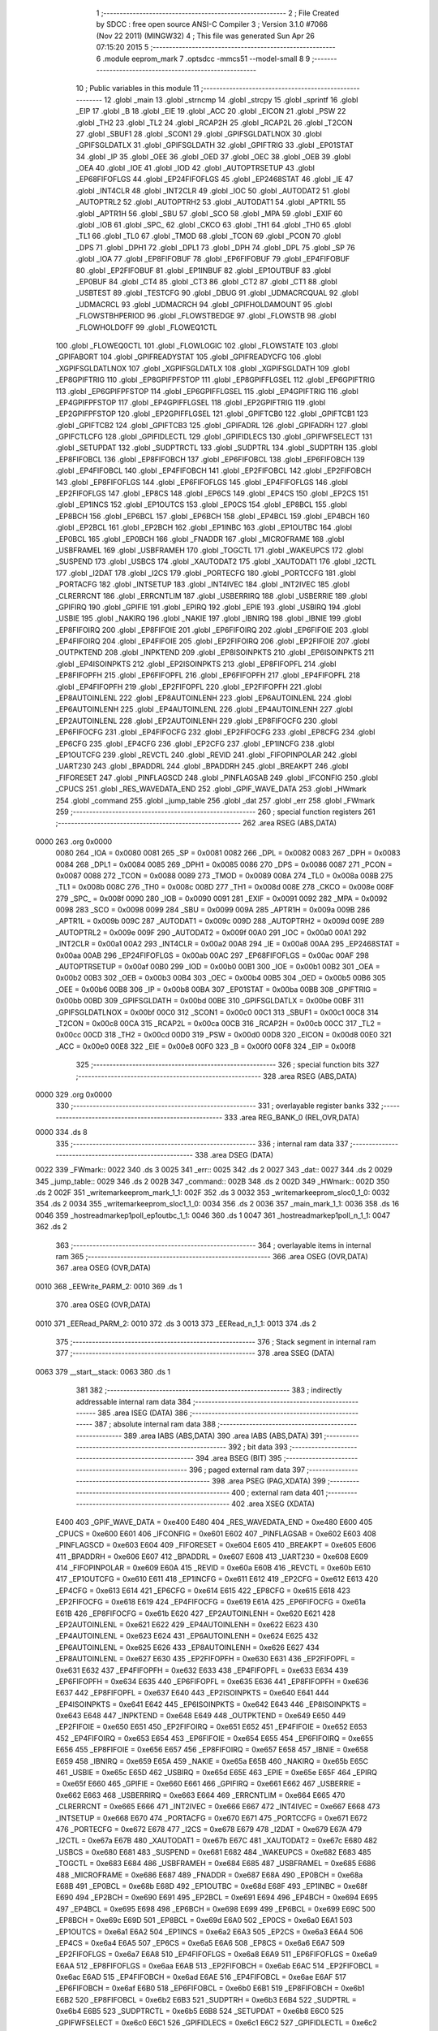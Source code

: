                               1 ;--------------------------------------------------------
                              2 ; File Created by SDCC : free open source ANSI-C Compiler
                              3 ; Version 3.1.0 #7066 (Nov 22 2011) (MINGW32)
                              4 ; This file was generated Sun Apr 26 07:15:20 2015
                              5 ;--------------------------------------------------------
                              6 	.module eeprom_mark
                              7 	.optsdcc -mmcs51 --model-small
                              8 	
                              9 ;--------------------------------------------------------
                             10 ; Public variables in this module
                             11 ;--------------------------------------------------------
                             12 	.globl _main
                             13 	.globl _strncmp
                             14 	.globl _strcpy
                             15 	.globl _sprintf
                             16 	.globl _EIP
                             17 	.globl _B
                             18 	.globl _EIE
                             19 	.globl _ACC
                             20 	.globl _EICON
                             21 	.globl _PSW
                             22 	.globl _TH2
                             23 	.globl _TL2
                             24 	.globl _RCAP2H
                             25 	.globl _RCAP2L
                             26 	.globl _T2CON
                             27 	.globl _SBUF1
                             28 	.globl _SCON1
                             29 	.globl _GPIFSGLDATLNOX
                             30 	.globl _GPIFSGLDATLX
                             31 	.globl _GPIFSGLDATH
                             32 	.globl _GPIFTRIG
                             33 	.globl _EP01STAT
                             34 	.globl _IP
                             35 	.globl _OEE
                             36 	.globl _OED
                             37 	.globl _OEC
                             38 	.globl _OEB
                             39 	.globl _OEA
                             40 	.globl _IOE
                             41 	.globl _IOD
                             42 	.globl _AUTOPTRSETUP
                             43 	.globl _EP68FIFOFLGS
                             44 	.globl _EP24FIFOFLGS
                             45 	.globl _EP2468STAT
                             46 	.globl _IE
                             47 	.globl _INT4CLR
                             48 	.globl _INT2CLR
                             49 	.globl _IOC
                             50 	.globl _AUTODAT2
                             51 	.globl _AUTOPTRL2
                             52 	.globl _AUTOPTRH2
                             53 	.globl _AUTODAT1
                             54 	.globl _APTR1L
                             55 	.globl _APTR1H
                             56 	.globl _SBU
                             57 	.globl _SCO
                             58 	.globl _MPA
                             59 	.globl _EXIF
                             60 	.globl _IOB
                             61 	.globl _SPC_
                             62 	.globl _CKCO
                             63 	.globl _TH1
                             64 	.globl _TH0
                             65 	.globl _TL1
                             66 	.globl _TL0
                             67 	.globl _TMOD
                             68 	.globl _TCON
                             69 	.globl _PCON
                             70 	.globl _DPS
                             71 	.globl _DPH1
                             72 	.globl _DPL1
                             73 	.globl _DPH
                             74 	.globl _DPL
                             75 	.globl _SP
                             76 	.globl _IOA
                             77 	.globl _EP8FIFOBUF
                             78 	.globl _EP6FIFOBUF
                             79 	.globl _EP4FIFOBUF
                             80 	.globl _EP2FIFOBUF
                             81 	.globl _EP1INBUF
                             82 	.globl _EP1OUTBUF
                             83 	.globl _EP0BUF
                             84 	.globl _CT4
                             85 	.globl _CT3
                             86 	.globl _CT2
                             87 	.globl _CT1
                             88 	.globl _USBTEST
                             89 	.globl _TESTCFG
                             90 	.globl _DBUG
                             91 	.globl _UDMACRCQUAL
                             92 	.globl _UDMACRCL
                             93 	.globl _UDMACRCH
                             94 	.globl _GPIFHOLDAMOUNT
                             95 	.globl _FLOWSTBHPERIOD
                             96 	.globl _FLOWSTBEDGE
                             97 	.globl _FLOWSTB
                             98 	.globl _FLOWHOLDOFF
                             99 	.globl _FLOWEQ1CTL
                            100 	.globl _FLOWEQ0CTL
                            101 	.globl _FLOWLOGIC
                            102 	.globl _FLOWSTATE
                            103 	.globl _GPIFABORT
                            104 	.globl _GPIFREADYSTAT
                            105 	.globl _GPIFREADYCFG
                            106 	.globl _XGPIFSGLDATLNOX
                            107 	.globl _XGPIFSGLDATLX
                            108 	.globl _XGPIFSGLDATH
                            109 	.globl _EP8GPIFTRIG
                            110 	.globl _EP8GPIFPFSTOP
                            111 	.globl _EP8GPIFFLGSEL
                            112 	.globl _EP6GPIFTRIG
                            113 	.globl _EP6GPIFPFSTOP
                            114 	.globl _EP6GPIFFLGSEL
                            115 	.globl _EP4GPIFTRIG
                            116 	.globl _EP4GPIFPFSTOP
                            117 	.globl _EP4GPIFFLGSEL
                            118 	.globl _EP2GPIFTRIG
                            119 	.globl _EP2GPIFPFSTOP
                            120 	.globl _EP2GPIFFLGSEL
                            121 	.globl _GPIFTCB0
                            122 	.globl _GPIFTCB1
                            123 	.globl _GPIFTCB2
                            124 	.globl _GPIFTCB3
                            125 	.globl _GPIFADRL
                            126 	.globl _GPIFADRH
                            127 	.globl _GPIFCTLCFG
                            128 	.globl _GPIFIDLECTL
                            129 	.globl _GPIFIDLECS
                            130 	.globl _GPIFWFSELECT
                            131 	.globl _SETUPDAT
                            132 	.globl _SUDPTRCTL
                            133 	.globl _SUDPTRL
                            134 	.globl _SUDPTRH
                            135 	.globl _EP8FIFOBCL
                            136 	.globl _EP8FIFOBCH
                            137 	.globl _EP6FIFOBCL
                            138 	.globl _EP6FIFOBCH
                            139 	.globl _EP4FIFOBCL
                            140 	.globl _EP4FIFOBCH
                            141 	.globl _EP2FIFOBCL
                            142 	.globl _EP2FIFOBCH
                            143 	.globl _EP8FIFOFLGS
                            144 	.globl _EP6FIFOFLGS
                            145 	.globl _EP4FIFOFLGS
                            146 	.globl _EP2FIFOFLGS
                            147 	.globl _EP8CS
                            148 	.globl _EP6CS
                            149 	.globl _EP4CS
                            150 	.globl _EP2CS
                            151 	.globl _EP1INCS
                            152 	.globl _EP1OUTCS
                            153 	.globl _EP0CS
                            154 	.globl _EP8BCL
                            155 	.globl _EP8BCH
                            156 	.globl _EP6BCL
                            157 	.globl _EP6BCH
                            158 	.globl _EP4BCL
                            159 	.globl _EP4BCH
                            160 	.globl _EP2BCL
                            161 	.globl _EP2BCH
                            162 	.globl _EP1INBC
                            163 	.globl _EP1OUTBC
                            164 	.globl _EP0BCL
                            165 	.globl _EP0BCH
                            166 	.globl _FNADDR
                            167 	.globl _MICROFRAME
                            168 	.globl _USBFRAMEL
                            169 	.globl _USBFRAMEH
                            170 	.globl _TOGCTL
                            171 	.globl _WAKEUPCS
                            172 	.globl _SUSPEND
                            173 	.globl _USBCS
                            174 	.globl _XAUTODAT2
                            175 	.globl _XAUTODAT1
                            176 	.globl _I2CTL
                            177 	.globl _I2DAT
                            178 	.globl _I2CS
                            179 	.globl _PORTECFG
                            180 	.globl _PORTCCFG
                            181 	.globl _PORTACFG
                            182 	.globl _INTSETUP
                            183 	.globl _INT4IVEC
                            184 	.globl _INT2IVEC
                            185 	.globl _CLRERRCNT
                            186 	.globl _ERRCNTLIM
                            187 	.globl _USBERRIRQ
                            188 	.globl _USBERRIE
                            189 	.globl _GPIFIRQ
                            190 	.globl _GPIFIE
                            191 	.globl _EPIRQ
                            192 	.globl _EPIE
                            193 	.globl _USBIRQ
                            194 	.globl _USBIE
                            195 	.globl _NAKIRQ
                            196 	.globl _NAKIE
                            197 	.globl _IBNIRQ
                            198 	.globl _IBNIE
                            199 	.globl _EP8FIFOIRQ
                            200 	.globl _EP8FIFOIE
                            201 	.globl _EP6FIFOIRQ
                            202 	.globl _EP6FIFOIE
                            203 	.globl _EP4FIFOIRQ
                            204 	.globl _EP4FIFOIE
                            205 	.globl _EP2FIFOIRQ
                            206 	.globl _EP2FIFOIE
                            207 	.globl _OUTPKTEND
                            208 	.globl _INPKTEND
                            209 	.globl _EP8ISOINPKTS
                            210 	.globl _EP6ISOINPKTS
                            211 	.globl _EP4ISOINPKTS
                            212 	.globl _EP2ISOINPKTS
                            213 	.globl _EP8FIFOPFL
                            214 	.globl _EP8FIFOPFH
                            215 	.globl _EP6FIFOPFL
                            216 	.globl _EP6FIFOPFH
                            217 	.globl _EP4FIFOPFL
                            218 	.globl _EP4FIFOPFH
                            219 	.globl _EP2FIFOPFL
                            220 	.globl _EP2FIFOPFH
                            221 	.globl _EP8AUTOINLENL
                            222 	.globl _EP8AUTOINLENH
                            223 	.globl _EP6AUTOINLENL
                            224 	.globl _EP6AUTOINLENH
                            225 	.globl _EP4AUTOINLENL
                            226 	.globl _EP4AUTOINLENH
                            227 	.globl _EP2AUTOINLENL
                            228 	.globl _EP2AUTOINLENH
                            229 	.globl _EP8FIFOCFG
                            230 	.globl _EP6FIFOCFG
                            231 	.globl _EP4FIFOCFG
                            232 	.globl _EP2FIFOCFG
                            233 	.globl _EP8CFG
                            234 	.globl _EP6CFG
                            235 	.globl _EP4CFG
                            236 	.globl _EP2CFG
                            237 	.globl _EP1INCFG
                            238 	.globl _EP1OUTCFG
                            239 	.globl _REVCTL
                            240 	.globl _REVID
                            241 	.globl _FIFOPINPOLAR
                            242 	.globl _UART230
                            243 	.globl _BPADDRL
                            244 	.globl _BPADDRH
                            245 	.globl _BREAKPT
                            246 	.globl _FIFORESET
                            247 	.globl _PINFLAGSCD
                            248 	.globl _PINFLAGSAB
                            249 	.globl _IFCONFIG
                            250 	.globl _CPUCS
                            251 	.globl _RES_WAVEDATA_END
                            252 	.globl _GPIF_WAVE_DATA
                            253 	.globl _HWmark
                            254 	.globl _command
                            255 	.globl _jump_table
                            256 	.globl _dat
                            257 	.globl _err
                            258 	.globl _FWmark
                            259 ;--------------------------------------------------------
                            260 ; special function registers
                            261 ;--------------------------------------------------------
                            262 	.area RSEG    (ABS,DATA)
   0000                     263 	.org 0x0000
                    0080    264 _IOA	=	0x0080
                    0081    265 _SP	=	0x0081
                    0082    266 _DPL	=	0x0082
                    0083    267 _DPH	=	0x0083
                    0084    268 _DPL1	=	0x0084
                    0085    269 _DPH1	=	0x0085
                    0086    270 _DPS	=	0x0086
                    0087    271 _PCON	=	0x0087
                    0088    272 _TCON	=	0x0088
                    0089    273 _TMOD	=	0x0089
                    008A    274 _TL0	=	0x008a
                    008B    275 _TL1	=	0x008b
                    008C    276 _TH0	=	0x008c
                    008D    277 _TH1	=	0x008d
                    008E    278 _CKCO	=	0x008e
                    008F    279 _SPC_	=	0x008f
                    0090    280 _IOB	=	0x0090
                    0091    281 _EXIF	=	0x0091
                    0092    282 _MPA	=	0x0092
                    0098    283 _SCO	=	0x0098
                    0099    284 _SBU	=	0x0099
                    009A    285 _APTR1H	=	0x009a
                    009B    286 _APTR1L	=	0x009b
                    009C    287 _AUTODAT1	=	0x009c
                    009D    288 _AUTOPTRH2	=	0x009d
                    009E    289 _AUTOPTRL2	=	0x009e
                    009F    290 _AUTODAT2	=	0x009f
                    00A0    291 _IOC	=	0x00a0
                    00A1    292 _INT2CLR	=	0x00a1
                    00A2    293 _INT4CLR	=	0x00a2
                    00A8    294 _IE	=	0x00a8
                    00AA    295 _EP2468STAT	=	0x00aa
                    00AB    296 _EP24FIFOFLGS	=	0x00ab
                    00AC    297 _EP68FIFOFLGS	=	0x00ac
                    00AF    298 _AUTOPTRSETUP	=	0x00af
                    00B0    299 _IOD	=	0x00b0
                    00B1    300 _IOE	=	0x00b1
                    00B2    301 _OEA	=	0x00b2
                    00B3    302 _OEB	=	0x00b3
                    00B4    303 _OEC	=	0x00b4
                    00B5    304 _OED	=	0x00b5
                    00B6    305 _OEE	=	0x00b6
                    00B8    306 _IP	=	0x00b8
                    00BA    307 _EP01STAT	=	0x00ba
                    00BB    308 _GPIFTRIG	=	0x00bb
                    00BD    309 _GPIFSGLDATH	=	0x00bd
                    00BE    310 _GPIFSGLDATLX	=	0x00be
                    00BF    311 _GPIFSGLDATLNOX	=	0x00bf
                    00C0    312 _SCON1	=	0x00c0
                    00C1    313 _SBUF1	=	0x00c1
                    00C8    314 _T2CON	=	0x00c8
                    00CA    315 _RCAP2L	=	0x00ca
                    00CB    316 _RCAP2H	=	0x00cb
                    00CC    317 _TL2	=	0x00cc
                    00CD    318 _TH2	=	0x00cd
                    00D0    319 _PSW	=	0x00d0
                    00D8    320 _EICON	=	0x00d8
                    00E0    321 _ACC	=	0x00e0
                    00E8    322 _EIE	=	0x00e8
                    00F0    323 _B	=	0x00f0
                    00F8    324 _EIP	=	0x00f8
                            325 ;--------------------------------------------------------
                            326 ; special function bits
                            327 ;--------------------------------------------------------
                            328 	.area RSEG    (ABS,DATA)
   0000                     329 	.org 0x0000
                            330 ;--------------------------------------------------------
                            331 ; overlayable register banks
                            332 ;--------------------------------------------------------
                            333 	.area REG_BANK_0	(REL,OVR,DATA)
   0000                     334 	.ds 8
                            335 ;--------------------------------------------------------
                            336 ; internal ram data
                            337 ;--------------------------------------------------------
                            338 	.area DSEG    (DATA)
   0022                     339 _FWmark::
   0022                     340 	.ds 3
   0025                     341 _err::
   0025                     342 	.ds 2
   0027                     343 _dat::
   0027                     344 	.ds 2
   0029                     345 _jump_table::
   0029                     346 	.ds 2
   002B                     347 _command::
   002B                     348 	.ds 2
   002D                     349 _HWmark::
   002D                     350 	.ds 2
   002F                     351 _writemarkeeprom_mark_1_1:
   002F                     352 	.ds 3
   0032                     353 _writemarkeeprom_sloc0_1_0:
   0032                     354 	.ds 2
   0034                     355 _writemarkeeprom_sloc1_1_0:
   0034                     356 	.ds 2
   0036                     357 _main_mark_1_1:
   0036                     358 	.ds 16
   0046                     359 _hostreadmarkep1poll_ep1outbc_1_1:
   0046                     360 	.ds 1
   0047                     361 _hostreadmarkep1poll_n_1_1:
   0047                     362 	.ds 2
                            363 ;--------------------------------------------------------
                            364 ; overlayable items in internal ram 
                            365 ;--------------------------------------------------------
                            366 	.area	OSEG    (OVR,DATA)
                            367 	.area	OSEG    (OVR,DATA)
   0010                     368 _EEWrite_PARM_2:
   0010                     369 	.ds 1
                            370 	.area	OSEG    (OVR,DATA)
   0010                     371 _EERead_PARM_2:
   0010                     372 	.ds 3
   0013                     373 _EERead_n_1_1:
   0013                     374 	.ds 2
                            375 ;--------------------------------------------------------
                            376 ; Stack segment in internal ram 
                            377 ;--------------------------------------------------------
                            378 	.area	SSEG	(DATA)
   0063                     379 __start__stack:
   0063                     380 	.ds	1
                            381 
                            382 ;--------------------------------------------------------
                            383 ; indirectly addressable internal ram data
                            384 ;--------------------------------------------------------
                            385 	.area ISEG    (DATA)
                            386 ;--------------------------------------------------------
                            387 ; absolute internal ram data
                            388 ;--------------------------------------------------------
                            389 	.area IABS    (ABS,DATA)
                            390 	.area IABS    (ABS,DATA)
                            391 ;--------------------------------------------------------
                            392 ; bit data
                            393 ;--------------------------------------------------------
                            394 	.area BSEG    (BIT)
                            395 ;--------------------------------------------------------
                            396 ; paged external ram data
                            397 ;--------------------------------------------------------
                            398 	.area PSEG    (PAG,XDATA)
                            399 ;--------------------------------------------------------
                            400 ; external ram data
                            401 ;--------------------------------------------------------
                            402 	.area XSEG    (XDATA)
                    E400    403 _GPIF_WAVE_DATA	=	0xe400
                    E480    404 _RES_WAVEDATA_END	=	0xe480
                    E600    405 _CPUCS	=	0xe600
                    E601    406 _IFCONFIG	=	0xe601
                    E602    407 _PINFLAGSAB	=	0xe602
                    E603    408 _PINFLAGSCD	=	0xe603
                    E604    409 _FIFORESET	=	0xe604
                    E605    410 _BREAKPT	=	0xe605
                    E606    411 _BPADDRH	=	0xe606
                    E607    412 _BPADDRL	=	0xe607
                    E608    413 _UART230	=	0xe608
                    E609    414 _FIFOPINPOLAR	=	0xe609
                    E60A    415 _REVID	=	0xe60a
                    E60B    416 _REVCTL	=	0xe60b
                    E610    417 _EP1OUTCFG	=	0xe610
                    E611    418 _EP1INCFG	=	0xe611
                    E612    419 _EP2CFG	=	0xe612
                    E613    420 _EP4CFG	=	0xe613
                    E614    421 _EP6CFG	=	0xe614
                    E615    422 _EP8CFG	=	0xe615
                    E618    423 _EP2FIFOCFG	=	0xe618
                    E619    424 _EP4FIFOCFG	=	0xe619
                    E61A    425 _EP6FIFOCFG	=	0xe61a
                    E61B    426 _EP8FIFOCFG	=	0xe61b
                    E620    427 _EP2AUTOINLENH	=	0xe620
                    E621    428 _EP2AUTOINLENL	=	0xe621
                    E622    429 _EP4AUTOINLENH	=	0xe622
                    E623    430 _EP4AUTOINLENL	=	0xe623
                    E624    431 _EP6AUTOINLENH	=	0xe624
                    E625    432 _EP6AUTOINLENL	=	0xe625
                    E626    433 _EP8AUTOINLENH	=	0xe626
                    E627    434 _EP8AUTOINLENL	=	0xe627
                    E630    435 _EP2FIFOPFH	=	0xe630
                    E631    436 _EP2FIFOPFL	=	0xe631
                    E632    437 _EP4FIFOPFH	=	0xe632
                    E633    438 _EP4FIFOPFL	=	0xe633
                    E634    439 _EP6FIFOPFH	=	0xe634
                    E635    440 _EP6FIFOPFL	=	0xe635
                    E636    441 _EP8FIFOPFH	=	0xe636
                    E637    442 _EP8FIFOPFL	=	0xe637
                    E640    443 _EP2ISOINPKTS	=	0xe640
                    E641    444 _EP4ISOINPKTS	=	0xe641
                    E642    445 _EP6ISOINPKTS	=	0xe642
                    E643    446 _EP8ISOINPKTS	=	0xe643
                    E648    447 _INPKTEND	=	0xe648
                    E649    448 _OUTPKTEND	=	0xe649
                    E650    449 _EP2FIFOIE	=	0xe650
                    E651    450 _EP2FIFOIRQ	=	0xe651
                    E652    451 _EP4FIFOIE	=	0xe652
                    E653    452 _EP4FIFOIRQ	=	0xe653
                    E654    453 _EP6FIFOIE	=	0xe654
                    E655    454 _EP6FIFOIRQ	=	0xe655
                    E656    455 _EP8FIFOIE	=	0xe656
                    E657    456 _EP8FIFOIRQ	=	0xe657
                    E658    457 _IBNIE	=	0xe658
                    E659    458 _IBNIRQ	=	0xe659
                    E65A    459 _NAKIE	=	0xe65a
                    E65B    460 _NAKIRQ	=	0xe65b
                    E65C    461 _USBIE	=	0xe65c
                    E65D    462 _USBIRQ	=	0xe65d
                    E65E    463 _EPIE	=	0xe65e
                    E65F    464 _EPIRQ	=	0xe65f
                    E660    465 _GPIFIE	=	0xe660
                    E661    466 _GPIFIRQ	=	0xe661
                    E662    467 _USBERRIE	=	0xe662
                    E663    468 _USBERRIRQ	=	0xe663
                    E664    469 _ERRCNTLIM	=	0xe664
                    E665    470 _CLRERRCNT	=	0xe665
                    E666    471 _INT2IVEC	=	0xe666
                    E667    472 _INT4IVEC	=	0xe667
                    E668    473 _INTSETUP	=	0xe668
                    E670    474 _PORTACFG	=	0xe670
                    E671    475 _PORTCCFG	=	0xe671
                    E672    476 _PORTECFG	=	0xe672
                    E678    477 _I2CS	=	0xe678
                    E679    478 _I2DAT	=	0xe679
                    E67A    479 _I2CTL	=	0xe67a
                    E67B    480 _XAUTODAT1	=	0xe67b
                    E67C    481 _XAUTODAT2	=	0xe67c
                    E680    482 _USBCS	=	0xe680
                    E681    483 _SUSPEND	=	0xe681
                    E682    484 _WAKEUPCS	=	0xe682
                    E683    485 _TOGCTL	=	0xe683
                    E684    486 _USBFRAMEH	=	0xe684
                    E685    487 _USBFRAMEL	=	0xe685
                    E686    488 _MICROFRAME	=	0xe686
                    E687    489 _FNADDR	=	0xe687
                    E68A    490 _EP0BCH	=	0xe68a
                    E68B    491 _EP0BCL	=	0xe68b
                    E68D    492 _EP1OUTBC	=	0xe68d
                    E68F    493 _EP1INBC	=	0xe68f
                    E690    494 _EP2BCH	=	0xe690
                    E691    495 _EP2BCL	=	0xe691
                    E694    496 _EP4BCH	=	0xe694
                    E695    497 _EP4BCL	=	0xe695
                    E698    498 _EP6BCH	=	0xe698
                    E699    499 _EP6BCL	=	0xe699
                    E69C    500 _EP8BCH	=	0xe69c
                    E69D    501 _EP8BCL	=	0xe69d
                    E6A0    502 _EP0CS	=	0xe6a0
                    E6A1    503 _EP1OUTCS	=	0xe6a1
                    E6A2    504 _EP1INCS	=	0xe6a2
                    E6A3    505 _EP2CS	=	0xe6a3
                    E6A4    506 _EP4CS	=	0xe6a4
                    E6A5    507 _EP6CS	=	0xe6a5
                    E6A6    508 _EP8CS	=	0xe6a6
                    E6A7    509 _EP2FIFOFLGS	=	0xe6a7
                    E6A8    510 _EP4FIFOFLGS	=	0xe6a8
                    E6A9    511 _EP6FIFOFLGS	=	0xe6a9
                    E6AA    512 _EP8FIFOFLGS	=	0xe6aa
                    E6AB    513 _EP2FIFOBCH	=	0xe6ab
                    E6AC    514 _EP2FIFOBCL	=	0xe6ac
                    E6AD    515 _EP4FIFOBCH	=	0xe6ad
                    E6AE    516 _EP4FIFOBCL	=	0xe6ae
                    E6AF    517 _EP6FIFOBCH	=	0xe6af
                    E6B0    518 _EP6FIFOBCL	=	0xe6b0
                    E6B1    519 _EP8FIFOBCH	=	0xe6b1
                    E6B2    520 _EP8FIFOBCL	=	0xe6b2
                    E6B3    521 _SUDPTRH	=	0xe6b3
                    E6B4    522 _SUDPTRL	=	0xe6b4
                    E6B5    523 _SUDPTRCTL	=	0xe6b5
                    E6B8    524 _SETUPDAT	=	0xe6b8
                    E6C0    525 _GPIFWFSELECT	=	0xe6c0
                    E6C1    526 _GPIFIDLECS	=	0xe6c1
                    E6C2    527 _GPIFIDLECTL	=	0xe6c2
                    E6C3    528 _GPIFCTLCFG	=	0xe6c3
                    E6C4    529 _GPIFADRH	=	0xe6c4
                    E6C5    530 _GPIFADRL	=	0xe6c5
                    E6CE    531 _GPIFTCB3	=	0xe6ce
                    E6CF    532 _GPIFTCB2	=	0xe6cf
                    E6D0    533 _GPIFTCB1	=	0xe6d0
                    E6D1    534 _GPIFTCB0	=	0xe6d1
                    E6D2    535 _EP2GPIFFLGSEL	=	0xe6d2
                    E6D3    536 _EP2GPIFPFSTOP	=	0xe6d3
                    E6D4    537 _EP2GPIFTRIG	=	0xe6d4
                    E6DA    538 _EP4GPIFFLGSEL	=	0xe6da
                    E6DB    539 _EP4GPIFPFSTOP	=	0xe6db
                    E6DC    540 _EP4GPIFTRIG	=	0xe6dc
                    E6E2    541 _EP6GPIFFLGSEL	=	0xe6e2
                    E6E3    542 _EP6GPIFPFSTOP	=	0xe6e3
                    E6E4    543 _EP6GPIFTRIG	=	0xe6e4
                    E6EA    544 _EP8GPIFFLGSEL	=	0xe6ea
                    E6EB    545 _EP8GPIFPFSTOP	=	0xe6eb
                    E6EC    546 _EP8GPIFTRIG	=	0xe6ec
                    E6F0    547 _XGPIFSGLDATH	=	0xe6f0
                    E6F1    548 _XGPIFSGLDATLX	=	0xe6f1
                    E6F2    549 _XGPIFSGLDATLNOX	=	0xe6f2
                    E6F3    550 _GPIFREADYCFG	=	0xe6f3
                    E6F4    551 _GPIFREADYSTAT	=	0xe6f4
                    E6F5    552 _GPIFABORT	=	0xe6f5
                    E6C6    553 _FLOWSTATE	=	0xe6c6
                    E6C7    554 _FLOWLOGIC	=	0xe6c7
                    E6C8    555 _FLOWEQ0CTL	=	0xe6c8
                    E6C9    556 _FLOWEQ1CTL	=	0xe6c9
                    E6CA    557 _FLOWHOLDOFF	=	0xe6ca
                    E6CB    558 _FLOWSTB	=	0xe6cb
                    E6CC    559 _FLOWSTBEDGE	=	0xe6cc
                    E6CD    560 _FLOWSTBHPERIOD	=	0xe6cd
                    E60C    561 _GPIFHOLDAMOUNT	=	0xe60c
                    E67D    562 _UDMACRCH	=	0xe67d
                    E67E    563 _UDMACRCL	=	0xe67e
                    E67F    564 _UDMACRCQUAL	=	0xe67f
                    E6F8    565 _DBUG	=	0xe6f8
                    E6F9    566 _TESTCFG	=	0xe6f9
                    E6FA    567 _USBTEST	=	0xe6fa
                    E6FB    568 _CT1	=	0xe6fb
                    E6FC    569 _CT2	=	0xe6fc
                    E6FD    570 _CT3	=	0xe6fd
                    E6FE    571 _CT4	=	0xe6fe
                    E740    572 _EP0BUF	=	0xe740
                    E780    573 _EP1OUTBUF	=	0xe780
                    E7C0    574 _EP1INBUF	=	0xe7c0
                    F000    575 _EP2FIFOBUF	=	0xf000
                    F400    576 _EP4FIFOBUF	=	0xf400
                    F800    577 _EP6FIFOBUF	=	0xf800
                    FC00    578 _EP8FIFOBUF	=	0xfc00
                            579 ;--------------------------------------------------------
                            580 ; absolute external ram data
                            581 ;--------------------------------------------------------
                            582 	.area XABS    (ABS,XDATA)
                            583 ;--------------------------------------------------------
                            584 ; external initialized ram data
                            585 ;--------------------------------------------------------
                            586 	.area XISEG   (XDATA)
                            587 	.area HOME    (CODE)
                            588 	.area GSINIT0 (CODE)
                            589 	.area GSINIT1 (CODE)
                            590 	.area GSINIT2 (CODE)
                            591 	.area GSINIT3 (CODE)
                            592 	.area GSINIT4 (CODE)
                            593 	.area GSINIT5 (CODE)
                            594 	.area GSINIT  (CODE)
                            595 	.area GSFINAL (CODE)
                            596 	.area CSEG    (CODE)
                            597 ;--------------------------------------------------------
                            598 ; interrupt vector 
                            599 ;--------------------------------------------------------
                            600 	.area HOME    (CODE)
   0000                     601 __interrupt_vect:
   0000 02 00 08            602 	ljmp	__sdcc_gsinit_startup
                            603 ;--------------------------------------------------------
                            604 ; global & static initialisations
                            605 ;--------------------------------------------------------
                            606 	.area HOME    (CODE)
                            607 	.area GSINIT  (CODE)
                            608 	.area GSFINAL (CODE)
                            609 	.area GSINIT  (CODE)
                            610 	.globl __sdcc_gsinit_startup
                            611 	.globl __sdcc_program_startup
                            612 	.globl __start__stack
                            613 	.globl __mcs51_genXINIT
                            614 	.globl __mcs51_genXRAMCLEAR
                            615 	.globl __mcs51_genRAMCLEAR
                            616 ;	eeprom_mark.c:19: char *FWmark = "FWEEPRv000.001";
   0061 75 22 6A            617 	mov	_FWmark,#__str_5
   0064 75 23 0F            618 	mov	(_FWmark + 1),#(__str_5 >> 8)
   0067 75 24 80            619 	mov	(_FWmark + 2),#0x80
                            620 ;	eeprom_mark.c:21: xdata unsigned char *err =(xdata char*)0x1200;
   006A 75 25 00            621 	mov	_err,#0x00
   006D 75 26 12            622 	mov	(_err + 1),#0x12
                            623 ;	eeprom_mark.c:22: xdata unsigned char *dat =(xdata char*)0x1000;
   0070 75 27 00            624 	mov	_dat,#0x00
   0073 75 28 10            625 	mov	(_dat + 1),#0x10
                            626 ;	eeprom_mark.c:23: xdata unsigned char *jump_table =(xdata char*)0x1400;
   0076 75 29 00            627 	mov	_jump_table,#0x00
   0079 75 2A 14            628 	mov	(_jump_table + 1),#0x14
                            629 ;	eeprom_mark.c:234: xdata unsigned char *command = (xdata unsigned char *)0x1100;
   007C 75 2B 00            630 	mov	_command,#0x00
   007F 75 2C 11            631 	mov	(_command + 1),#0x11
                            632 ;	eeprom_mark.c:235: xdata unsigned char *HWmark = (xdata unsigned char *)0x1140;
   0082 75 2D 40            633 	mov	_HWmark,#0x40
   0085 75 2E 11            634 	mov	(_HWmark + 1),#0x11
                            635 	.area GSFINAL (CODE)
   0088 02 00 03            636 	ljmp	__sdcc_program_startup
                            637 ;--------------------------------------------------------
                            638 ; Home
                            639 ;--------------------------------------------------------
                            640 	.area HOME    (CODE)
                            641 	.area HOME    (CODE)
   0003                     642 __sdcc_program_startup:
   0003 12 05 34            643 	lcall	_main
                            644 ;	return from main will lock up
   0006 80 FE               645 	sjmp .
                            646 ;--------------------------------------------------------
                            647 ; code
                            648 ;--------------------------------------------------------
                            649 	.area CSEG    (CODE)
                            650 ;------------------------------------------------------------
                            651 ;Allocation info for local variables in function 'EEErase'
                            652 ;------------------------------------------------------------
                            653 ;ee_adr                    Allocated to registers r6 r7 
                            654 ;------------------------------------------------------------
                            655 ;	eeprom_mark.c:43: static uint8 EEErase(uint16 ee_adr)
                            656 ;	-----------------------------------------
                            657 ;	 function EEErase
                            658 ;	-----------------------------------------
   008B                     659 _EEErase:
                    0007    660 	ar7 = 0x07
                    0006    661 	ar6 = 0x06
                    0005    662 	ar5 = 0x05
                    0004    663 	ar4 = 0x04
                    0003    664 	ar3 = 0x03
                    0002    665 	ar2 = 0x02
                    0001    666 	ar1 = 0x01
                    0000    667 	ar0 = 0x00
   008B AE 82               668 	mov	r6,dpl
   008D AF 83               669 	mov	r7,dph
                            670 ;	eeprom_mark.c:45: I2CS = I2CS_START;
   008F 90 E6 78            671 	mov	dptr,#_I2CS
   0092 74 80               672 	mov	a,#0x80
   0094 F0                  673 	movx	@dptr,a
                            674 ;	eeprom_mark.c:46: I2DAT = EEPROM_ADR | I2CWRITE;
   0095 90 E6 79            675 	mov	dptr,#_I2DAT
   0098 74 A2               676 	mov	a,#0xA2
   009A F0                  677 	movx	@dptr,a
                            678 ;	eeprom_mark.c:47: while(!(I2CS & I2CS_DONE));
   009B                     679 00101$:
   009B 90 E6 78            680 	mov	dptr,#_I2CS
   009E E0                  681 	movx	a,@dptr
   009F FD                  682 	mov	r5,a
   00A0 30 E0 F8            683 	jnb	acc.0,00101$
                            684 ;	eeprom_mark.c:50: if(!(I2CS & I2CS_ACK)) return(1);
   00A3 90 E6 78            685 	mov	dptr,#_I2CS
   00A6 E0                  686 	movx	a,@dptr
   00A7 FD                  687 	mov	r5,a
   00A8 20 E1 04            688 	jb	acc.1,00105$
   00AB 75 82 01            689 	mov	dpl,#0x01
   00AE 22                  690 	ret
   00AF                     691 00105$:
                            692 ;	eeprom_mark.c:53: I2DAT = (ee_adr>>8);
   00AF 90 E6 79            693 	mov	dptr,#_I2DAT
   00B2 EF                  694 	mov	a,r7
   00B3 F0                  695 	movx	@dptr,a
                            696 ;	eeprom_mark.c:54: while(!(I2CS & I2CS_DONE));
   00B4                     697 00106$:
   00B4 90 E6 78            698 	mov	dptr,#_I2CS
   00B7 E0                  699 	movx	a,@dptr
   00B8 FD                  700 	mov	r5,a
   00B9 30 E0 F8            701 	jnb	acc.0,00106$
                            702 ;	eeprom_mark.c:57: if(!(I2CS & I2CS_ACK)) return(2);
   00BC 90 E6 78            703 	mov	dptr,#_I2CS
   00BF E0                  704 	movx	a,@dptr
   00C0 FD                  705 	mov	r5,a
   00C1 20 E1 04            706 	jb	acc.1,00110$
   00C4 75 82 02            707 	mov	dpl,#0x02
   00C7 22                  708 	ret
   00C8                     709 00110$:
                            710 ;	eeprom_mark.c:60: I2DAT = (ee_adr & 0xff);
   00C8 7F 00               711 	mov	r7,#0x00
   00CA 90 E6 79            712 	mov	dptr,#_I2DAT
   00CD EE                  713 	mov	a,r6
   00CE F0                  714 	movx	@dptr,a
                            715 ;	eeprom_mark.c:61: while(!(I2CS & I2CS_DONE));
   00CF                     716 00111$:
   00CF 90 E6 78            717 	mov	dptr,#_I2CS
   00D2 E0                  718 	movx	a,@dptr
   00D3 FF                  719 	mov	r7,a
   00D4 30 E0 F8            720 	jnb	acc.0,00111$
                            721 ;	eeprom_mark.c:64: if(!(I2CS & I2CS_ACK)) return(3);
   00D7 90 E6 78            722 	mov	dptr,#_I2CS
   00DA E0                  723 	movx	a,@dptr
   00DB FF                  724 	mov	r7,a
   00DC 20 E1 04            725 	jb	acc.1,00115$
   00DF 75 82 03            726 	mov	dpl,#0x03
   00E2 22                  727 	ret
   00E3                     728 00115$:
                            729 ;	eeprom_mark.c:67: I2DAT = 0xff;
   00E3 90 E6 79            730 	mov	dptr,#_I2DAT
   00E6 74 FF               731 	mov	a,#0xFF
   00E8 F0                  732 	movx	@dptr,a
                            733 ;	eeprom_mark.c:68: while(!(I2CS & I2CS_DONE));
   00E9                     734 00116$:
   00E9 90 E6 78            735 	mov	dptr,#_I2CS
   00EC E0                  736 	movx	a,@dptr
   00ED FF                  737 	mov	r7,a
   00EE 30 E0 F8            738 	jnb	acc.0,00116$
                            739 ;	eeprom_mark.c:70: I2CS = I2CS_STOP;
                            740 ;	eeprom_mark.c:72: if(!(I2CS & I2CS_ACK)) return(4);
   00F1 90 E6 78            741 	mov	dptr,#_I2CS
   00F4 74 40               742 	mov	a,#0x40
   00F6 F0                  743 	movx	@dptr,a
   00F7 E0                  744 	movx	a,@dptr
   00F8 FF                  745 	mov	r7,a
   00F9 20 E1 04            746 	jb	acc.1,00127$
   00FC 75 82 04            747 	mov	dpl,#0x04
   00FF 22                  748 	ret
   0100                     749 00127$:
                            750 ;	eeprom_mark.c:77: I2CS = I2CS_START;
   0100 90 E6 78            751 	mov	dptr,#_I2CS
   0103 74 80               752 	mov	a,#0x80
   0105 F0                  753 	movx	@dptr,a
                            754 ;	eeprom_mark.c:78: I2DAT = EEPROM_ADR | I2CWRITE;
   0106 90 E6 79            755 	mov	dptr,#_I2DAT
   0109 74 A2               756 	mov	a,#0xA2
   010B F0                  757 	movx	@dptr,a
                            758 ;	eeprom_mark.c:79: while(!(I2CS & I2CS_DONE));
   010C                     759 00121$:
   010C 90 E6 78            760 	mov	dptr,#_I2CS
   010F E0                  761 	movx	a,@dptr
   0110 FF                  762 	mov	r7,a
   0111 30 E0 F8            763 	jnb	acc.0,00121$
                            764 ;	eeprom_mark.c:81: if((I2CS & I2CS_ACK)) break;
   0114 90 E6 78            765 	mov	dptr,#_I2CS
   0117 E0                  766 	movx	a,@dptr
   0118 FF                  767 	mov	r7,a
   0119 30 E1 E4            768 	jnb	acc.1,00127$
                            769 ;	eeprom_mark.c:84: return(64);
   011C 75 82 40            770 	mov	dpl,#0x40
   011F 22                  771 	ret
                            772 ;------------------------------------------------------------
                            773 ;Allocation info for local variables in function 'EEWrite'
                            774 ;------------------------------------------------------------
                            775 ;a                         Allocated with name '_EEWrite_PARM_2'
                            776 ;ee_adr                    Allocated to registers r6 r7 
                            777 ;------------------------------------------------------------
                            778 ;	eeprom_mark.c:92: static uint8 EEWrite(uint16 ee_adr, unsigned char a)
                            779 ;	-----------------------------------------
                            780 ;	 function EEWrite
                            781 ;	-----------------------------------------
   0120                     782 _EEWrite:
   0120 AE 82               783 	mov	r6,dpl
   0122 AF 83               784 	mov	r7,dph
                            785 ;	eeprom_mark.c:94: I2CS = I2CS_START;
   0124 90 E6 78            786 	mov	dptr,#_I2CS
   0127 74 80               787 	mov	a,#0x80
   0129 F0                  788 	movx	@dptr,a
                            789 ;	eeprom_mark.c:95: I2DAT = EEPROM_ADR | I2CWRITE;
   012A 90 E6 79            790 	mov	dptr,#_I2DAT
   012D 74 A2               791 	mov	a,#0xA2
   012F F0                  792 	movx	@dptr,a
                            793 ;	eeprom_mark.c:96: while(!(I2CS & I2CS_DONE));
   0130                     794 00101$:
   0130 90 E6 78            795 	mov	dptr,#_I2CS
   0133 E0                  796 	movx	a,@dptr
   0134 FD                  797 	mov	r5,a
   0135 30 E0 F8            798 	jnb	acc.0,00101$
                            799 ;	eeprom_mark.c:99: if(!(I2CS & I2CS_ACK)) return(1);
   0138 90 E6 78            800 	mov	dptr,#_I2CS
   013B E0                  801 	movx	a,@dptr
   013C FD                  802 	mov	r5,a
   013D 20 E1 04            803 	jb	acc.1,00105$
   0140 75 82 01            804 	mov	dpl,#0x01
   0143 22                  805 	ret
   0144                     806 00105$:
                            807 ;	eeprom_mark.c:102: I2DAT = (ee_adr>>8);
   0144 90 E6 79            808 	mov	dptr,#_I2DAT
   0147 EF                  809 	mov	a,r7
   0148 F0                  810 	movx	@dptr,a
                            811 ;	eeprom_mark.c:103: while(!(I2CS & I2CS_DONE));
   0149                     812 00106$:
   0149 90 E6 78            813 	mov	dptr,#_I2CS
   014C E0                  814 	movx	a,@dptr
   014D FD                  815 	mov	r5,a
   014E 30 E0 F8            816 	jnb	acc.0,00106$
                            817 ;	eeprom_mark.c:106: if(!(I2CS & I2CS_ACK)) return(2);
   0151 90 E6 78            818 	mov	dptr,#_I2CS
   0154 E0                  819 	movx	a,@dptr
   0155 FD                  820 	mov	r5,a
   0156 20 E1 04            821 	jb	acc.1,00110$
   0159 75 82 02            822 	mov	dpl,#0x02
   015C 22                  823 	ret
   015D                     824 00110$:
                            825 ;	eeprom_mark.c:109: I2DAT = (ee_adr & 0xff);
   015D 7F 00               826 	mov	r7,#0x00
   015F 90 E6 79            827 	mov	dptr,#_I2DAT
   0162 EE                  828 	mov	a,r6
   0163 F0                  829 	movx	@dptr,a
                            830 ;	eeprom_mark.c:110: while(!(I2CS & I2CS_DONE));
   0164                     831 00111$:
   0164 90 E6 78            832 	mov	dptr,#_I2CS
   0167 E0                  833 	movx	a,@dptr
   0168 FF                  834 	mov	r7,a
   0169 30 E0 F8            835 	jnb	acc.0,00111$
                            836 ;	eeprom_mark.c:113: if(!(I2CS & I2CS_ACK)) return(3);
   016C 90 E6 78            837 	mov	dptr,#_I2CS
   016F E0                  838 	movx	a,@dptr
   0170 FF                  839 	mov	r7,a
   0171 20 E1 04            840 	jb	acc.1,00115$
   0174 75 82 03            841 	mov	dpl,#0x03
   0177 22                  842 	ret
   0178                     843 00115$:
                            844 ;	eeprom_mark.c:116: I2DAT = a;
   0178 90 E6 79            845 	mov	dptr,#_I2DAT
   017B E5 10               846 	mov	a,_EEWrite_PARM_2
   017D F0                  847 	movx	@dptr,a
                            848 ;	eeprom_mark.c:117: while(!(I2CS & I2CS_DONE));
   017E                     849 00116$:
   017E 90 E6 78            850 	mov	dptr,#_I2CS
   0181 E0                  851 	movx	a,@dptr
   0182 FF                  852 	mov	r7,a
   0183 30 E0 F8            853 	jnb	acc.0,00116$
                            854 ;	eeprom_mark.c:119: I2CS = I2CS_STOP;
                            855 ;	eeprom_mark.c:121: if(!(I2CS & I2CS_ACK)) return(4);
   0186 90 E6 78            856 	mov	dptr,#_I2CS
   0189 74 40               857 	mov	a,#0x40
   018B F0                  858 	movx	@dptr,a
   018C E0                  859 	movx	a,@dptr
   018D FF                  860 	mov	r7,a
   018E 20 E1 04            861 	jb	acc.1,00127$
   0191 75 82 04            862 	mov	dpl,#0x04
   0194 22                  863 	ret
   0195                     864 00127$:
                            865 ;	eeprom_mark.c:126: I2CS = I2CS_START;
   0195 90 E6 78            866 	mov	dptr,#_I2CS
   0198 74 80               867 	mov	a,#0x80
   019A F0                  868 	movx	@dptr,a
                            869 ;	eeprom_mark.c:127: I2DAT = EEPROM_ADR | I2CWRITE;
   019B 90 E6 79            870 	mov	dptr,#_I2DAT
   019E 74 A2               871 	mov	a,#0xA2
   01A0 F0                  872 	movx	@dptr,a
                            873 ;	eeprom_mark.c:128: while(!(I2CS & I2CS_DONE));
   01A1                     874 00121$:
   01A1 90 E6 78            875 	mov	dptr,#_I2CS
   01A4 E0                  876 	movx	a,@dptr
   01A5 FF                  877 	mov	r7,a
   01A6 30 E0 F8            878 	jnb	acc.0,00121$
                            879 ;	eeprom_mark.c:130: if((I2CS & I2CS_ACK)) break;
   01A9 90 E6 78            880 	mov	dptr,#_I2CS
   01AC E0                  881 	movx	a,@dptr
   01AD FF                  882 	mov	r7,a
   01AE 30 E1 E4            883 	jnb	acc.1,00127$
                            884 ;	eeprom_mark.c:132: return(64);
   01B1 75 82 40            885 	mov	dpl,#0x40
   01B4 22                  886 	ret
                            887 ;------------------------------------------------------------
                            888 ;Allocation info for local variables in function 'EERead'
                            889 ;------------------------------------------------------------
                            890 ;HWmark                    Allocated with name '_EERead_PARM_2'
                            891 ;ee_adr                    Allocated to registers r6 r7 
                            892 ;n                         Allocated with name '_EERead_n_1_1'
                            893 ;------------------------------------------------------------
                            894 ;	eeprom_mark.c:140: static uint8 EERead(uint16 ee_adr, 	unsigned char HWmark[32])
                            895 ;	-----------------------------------------
                            896 ;	 function EERead
                            897 ;	-----------------------------------------
   01B5                     898 _EERead:
   01B5 AE 82               899 	mov	r6,dpl
   01B7 AF 83               900 	mov	r7,dph
                            901 ;	eeprom_mark.c:145: I2CS = I2CS_START;
   01B9 90 E6 78            902 	mov	dptr,#_I2CS
   01BC 74 80               903 	mov	a,#0x80
   01BE F0                  904 	movx	@dptr,a
                            905 ;	eeprom_mark.c:146: I2DAT = EEPROM_ADR | I2CWRITE;
   01BF 90 E6 79            906 	mov	dptr,#_I2DAT
   01C2 74 A2               907 	mov	a,#0xA2
   01C4 F0                  908 	movx	@dptr,a
                            909 ;	eeprom_mark.c:147: while(!(I2CS & I2CS_DONE));
   01C5                     910 00101$:
   01C5 90 E6 78            911 	mov	dptr,#_I2CS
   01C8 E0                  912 	movx	a,@dptr
   01C9 FD                  913 	mov	r5,a
   01CA 30 E0 F8            914 	jnb	acc.0,00101$
                            915 ;	eeprom_mark.c:150: if(!(I2CS & I2CS_ACK)) return(1);
   01CD 90 E6 78            916 	mov	dptr,#_I2CS
   01D0 E0                  917 	movx	a,@dptr
   01D1 FD                  918 	mov	r5,a
   01D2 20 E1 04            919 	jb	acc.1,00105$
   01D5 75 82 01            920 	mov	dpl,#0x01
   01D8 22                  921 	ret
   01D9                     922 00105$:
                            923 ;	eeprom_mark.c:153: I2DAT = (ee_adr>>8);
   01D9 90 E6 79            924 	mov	dptr,#_I2DAT
   01DC EF                  925 	mov	a,r7
   01DD F0                  926 	movx	@dptr,a
                            927 ;	eeprom_mark.c:154: while(!(I2CS & I2CS_DONE));
   01DE                     928 00106$:
   01DE 90 E6 78            929 	mov	dptr,#_I2CS
   01E1 E0                  930 	movx	a,@dptr
   01E2 FD                  931 	mov	r5,a
   01E3 30 E0 F8            932 	jnb	acc.0,00106$
                            933 ;	eeprom_mark.c:157: if(!(I2CS & I2CS_ACK)) return(2);
   01E6 90 E6 78            934 	mov	dptr,#_I2CS
   01E9 E0                  935 	movx	a,@dptr
   01EA FD                  936 	mov	r5,a
   01EB 20 E1 04            937 	jb	acc.1,00110$
   01EE 75 82 02            938 	mov	dpl,#0x02
   01F1 22                  939 	ret
   01F2                     940 00110$:
                            941 ;	eeprom_mark.c:160: I2DAT = (ee_adr & 0xff);
   01F2 7F 00               942 	mov	r7,#0x00
   01F4 90 E6 79            943 	mov	dptr,#_I2DAT
   01F7 EE                  944 	mov	a,r6
   01F8 F0                  945 	movx	@dptr,a
                            946 ;	eeprom_mark.c:161: while(!(I2CS & I2CS_DONE));
   01F9                     947 00111$:
   01F9 90 E6 78            948 	mov	dptr,#_I2CS
   01FC E0                  949 	movx	a,@dptr
   01FD FF                  950 	mov	r7,a
   01FE 30 E0 F8            951 	jnb	acc.0,00111$
                            952 ;	eeprom_mark.c:164: if(!(I2CS & I2CS_ACK)) return(3);
   0201 90 E6 78            953 	mov	dptr,#_I2CS
   0204 E0                  954 	movx	a,@dptr
   0205 FF                  955 	mov	r7,a
   0206 20 E1 04            956 	jb	acc.1,00115$
   0209 75 82 03            957 	mov	dpl,#0x03
   020C 22                  958 	ret
   020D                     959 00115$:
                            960 ;	eeprom_mark.c:167: I2CS = I2CS_START;
   020D 90 E6 78            961 	mov	dptr,#_I2CS
   0210 74 80               962 	mov	a,#0x80
   0212 F0                  963 	movx	@dptr,a
                            964 ;	eeprom_mark.c:168: I2DAT = EEPROM_ADR | I2CREAD;
   0213 90 E6 79            965 	mov	dptr,#_I2DAT
   0216 74 A3               966 	mov	a,#0xA3
   0218 F0                  967 	movx	@dptr,a
                            968 ;	eeprom_mark.c:169: while(!(I2CS & I2CS_DONE));
   0219                     969 00116$:
   0219 90 E6 78            970 	mov	dptr,#_I2CS
   021C E0                  971 	movx	a,@dptr
   021D FF                  972 	mov	r7,a
   021E 30 E0 F8            973 	jnb	acc.0,00116$
                            974 ;	eeprom_mark.c:172: if(!(I2CS & I2CS_ACK)) return(5);
   0221 90 E6 78            975 	mov	dptr,#_I2CS
   0224 E0                  976 	movx	a,@dptr
   0225 FF                  977 	mov	r7,a
   0226 20 E1 04            978 	jb	acc.1,00120$
   0229 75 82 05            979 	mov	dpl,#0x05
   022C 22                  980 	ret
   022D                     981 00120$:
                            982 ;	eeprom_mark.c:175: HWmark[0] = I2DAT;
   022D AD 10               983 	mov	r5,_EERead_PARM_2
   022F AE 11               984 	mov	r6,(_EERead_PARM_2 + 1)
   0231 AF 12               985 	mov	r7,(_EERead_PARM_2 + 2)
   0233 90 E6 79            986 	mov	dptr,#_I2DAT
   0236 E0                  987 	movx	a,@dptr
   0237 FC                  988 	mov	r4,a
   0238 8D 82               989 	mov	dpl,r5
   023A 8E 83               990 	mov	dph,r6
   023C 8F F0               991 	mov	b,r7
   023E 12 08 2D            992 	lcall	__gptrput
                            993 ;	eeprom_mark.c:176: while(!(I2CS & I2CS_DONE));
   0241                     994 00121$:
   0241 90 E6 78            995 	mov	dptr,#_I2CS
   0244 E0                  996 	movx	a,@dptr
   0245 FC                  997 	mov	r4,a
   0246 30 E0 F8            998 	jnb	acc.0,00121$
                            999 ;	eeprom_mark.c:177: if(!(I2CS & I2CS_ACK)) return(6);
   0249 90 E6 78           1000 	mov	dptr,#_I2CS
   024C E0                 1001 	movx	a,@dptr
   024D FC                 1002 	mov	r4,a
   024E 20 E1 04           1003 	jb	acc.1,00126$
   0251 75 82 06           1004 	mov	dpl,#0x06
   0254 22                 1005 	ret
                           1006 ;	eeprom_mark.c:180: while(!(I2CS & I2CS_DONE));
   0255                    1007 00126$:
   0255 90 E6 78           1008 	mov	dptr,#_I2CS
   0258 E0                 1009 	movx	a,@dptr
   0259 FC                 1010 	mov	r4,a
   025A 30 E0 F8           1011 	jnb	acc.0,00126$
                           1012 ;	eeprom_mark.c:181: if(!(I2CS & I2CS_ACK)) return(7);
   025D 90 E6 78           1013 	mov	dptr,#_I2CS
   0260 E0                 1014 	movx	a,@dptr
   0261 FC                 1015 	mov	r4,a
   0262 20 E1 04           1016 	jb	acc.1,00130$
   0265 75 82 07           1017 	mov	dpl,#0x07
   0268 22                 1018 	ret
   0269                    1019 00130$:
                           1020 ;	eeprom_mark.c:183: HWmark[0] = I2DAT;
   0269 90 E6 79           1021 	mov	dptr,#_I2DAT
   026C E0                 1022 	movx	a,@dptr
   026D FC                 1023 	mov	r4,a
   026E 8D 82              1024 	mov	dpl,r5
   0270 8E 83              1025 	mov	dph,r6
   0272 8F F0              1026 	mov	b,r7
   0274 12 08 2D           1027 	lcall	__gptrput
                           1028 ;	eeprom_mark.c:184: while(!(I2CS & I2CS_DONE));
   0277                    1029 00131$:
   0277 90 E6 78           1030 	mov	dptr,#_I2CS
   027A E0                 1031 	movx	a,@dptr
   027B FC                 1032 	mov	r4,a
   027C 30 E0 F8           1033 	jnb	acc.0,00131$
                           1034 ;	eeprom_mark.c:185: if(!(I2CS & I2CS_ACK)) return(8);
   027F 90 E6 78           1035 	mov	dptr,#_I2CS
   0282 E0                 1036 	movx	a,@dptr
   0283 FC                 1037 	mov	r4,a
   0284 20 E1 04           1038 	jb	acc.1,00135$
   0287 75 82 08           1039 	mov	dpl,#0x08
   028A 22                 1040 	ret
   028B                    1041 00135$:
                           1042 ;	eeprom_mark.c:187: HWmark[1] = I2DAT;
   028B 74 01              1043 	mov	a,#0x01
   028D 2D                 1044 	add	a,r5
   028E FA                 1045 	mov	r2,a
   028F E4                 1046 	clr	a
   0290 3E                 1047 	addc	a,r6
   0291 FB                 1048 	mov	r3,a
   0292 8F 04              1049 	mov	ar4,r7
   0294 90 E6 79           1050 	mov	dptr,#_I2DAT
   0297 E0                 1051 	movx	a,@dptr
   0298 F9                 1052 	mov	r1,a
   0299 8A 82              1053 	mov	dpl,r2
   029B 8B 83              1054 	mov	dph,r3
   029D 8C F0              1055 	mov	b,r4
   029F 12 08 2D           1056 	lcall	__gptrput
                           1057 ;	eeprom_mark.c:188: while(!(I2CS & I2CS_DONE));
   02A2                    1058 00136$:
   02A2 90 E6 78           1059 	mov	dptr,#_I2CS
   02A5 E0                 1060 	movx	a,@dptr
   02A6 FC                 1061 	mov	r4,a
   02A7 30 E0 F8           1062 	jnb	acc.0,00136$
                           1063 ;	eeprom_mark.c:189: if(!(I2CS & I2CS_ACK)) return(8);
   02AA 90 E6 78           1064 	mov	dptr,#_I2CS
   02AD E0                 1065 	movx	a,@dptr
   02AE FC                 1066 	mov	r4,a
   02AF 20 E1 04           1067 	jb	acc.1,00193$
   02B2 75 82 08           1068 	mov	dpl,#0x08
   02B5 22                 1069 	ret
                           1070 ;	eeprom_mark.c:191: for(n = 2;n<31;n++) {
   02B6                    1071 00193$:
   02B6 75 13 02           1072 	mov	_EERead_n_1_1,#0x02
   02B9 75 14 00           1073 	mov	(_EERead_n_1_1 + 1),#0x00
   02BC                    1074 00159$:
   02BC C3                 1075 	clr	c
   02BD E5 13              1076 	mov	a,_EERead_n_1_1
   02BF 94 1F              1077 	subb	a,#0x1F
   02C1 E5 14              1078 	mov	a,(_EERead_n_1_1 + 1)
   02C3 64 80              1079 	xrl	a,#0x80
   02C5 94 80              1080 	subb	a,#0x80
   02C7 50 36              1081 	jnc	00162$
                           1082 ;	eeprom_mark.c:192: HWmark[n] = I2DAT;
   02C9 E5 13              1083 	mov	a,_EERead_n_1_1
   02CB 2D                 1084 	add	a,r5
   02CC F8                 1085 	mov	r0,a
   02CD E5 14              1086 	mov	a,(_EERead_n_1_1 + 1)
   02CF 3E                 1087 	addc	a,r6
   02D0 F9                 1088 	mov	r1,a
   02D1 8F 02              1089 	mov	ar2,r7
   02D3 90 E6 79           1090 	mov	dptr,#_I2DAT
   02D6 E0                 1091 	movx	a,@dptr
   02D7 FC                 1092 	mov	r4,a
   02D8 88 82              1093 	mov	dpl,r0
   02DA 89 83              1094 	mov	dph,r1
   02DC 8A F0              1095 	mov	b,r2
   02DE 12 08 2D           1096 	lcall	__gptrput
                           1097 ;	eeprom_mark.c:193: while(!(I2CS & I2CS_DONE));
   02E1                    1098 00141$:
   02E1 90 E6 78           1099 	mov	dptr,#_I2CS
   02E4 E0                 1100 	movx	a,@dptr
   02E5 FC                 1101 	mov	r4,a
   02E6 30 E0 F8           1102 	jnb	acc.0,00141$
                           1103 ;	eeprom_mark.c:194: if(!(I2CS & I2CS_ACK)) return(9);
   02E9 90 E6 78           1104 	mov	dptr,#_I2CS
   02EC E0                 1105 	movx	a,@dptr
   02ED FC                 1106 	mov	r4,a
   02EE 20 E1 04           1107 	jb	acc.1,00161$
   02F1 75 82 09           1108 	mov	dpl,#0x09
   02F4 22                 1109 	ret
   02F5                    1110 00161$:
                           1111 ;	eeprom_mark.c:191: for(n = 2;n<31;n++) {
   02F5 05 13              1112 	inc	_EERead_n_1_1
   02F7 E4                 1113 	clr	a
   02F8 B5 13 C1           1114 	cjne	a,_EERead_n_1_1,00159$
   02FB 05 14              1115 	inc	(_EERead_n_1_1 + 1)
   02FD 80 BD              1116 	sjmp	00159$
   02FF                    1117 00162$:
                           1118 ;	eeprom_mark.c:197: I2CS = I2CS_LASTRD;
   02FF 90 E6 78           1119 	mov	dptr,#_I2CS
   0302 74 20              1120 	mov	a,#0x20
   0304 F0                 1121 	movx	@dptr,a
                           1122 ;	eeprom_mark.c:198: HWmark[31] = I2DAT;
   0305 74 1F              1123 	mov	a,#0x1F
   0307 2D                 1124 	add	a,r5
   0308 FD                 1125 	mov	r5,a
   0309 E4                 1126 	clr	a
   030A 3E                 1127 	addc	a,r6
   030B FE                 1128 	mov	r6,a
   030C 90 E6 79           1129 	mov	dptr,#_I2DAT
   030F E0                 1130 	movx	a,@dptr
   0310 FC                 1131 	mov	r4,a
   0311 8D 82              1132 	mov	dpl,r5
   0313 8E 83              1133 	mov	dph,r6
   0315 8F F0              1134 	mov	b,r7
   0317 12 08 2D           1135 	lcall	__gptrput
                           1136 ;	eeprom_mark.c:199: while(!(I2CS & I2CS_DONE));
   031A                    1137 00146$:
   031A 90 E6 78           1138 	mov	dptr,#_I2CS
   031D E0                 1139 	movx	a,@dptr
   031E FC                 1140 	mov	r4,a
   031F 30 E0 F8           1141 	jnb	acc.0,00146$
                           1142 ;	eeprom_mark.c:200: HWmark[31] = I2DAT;
   0322 90 E6 79           1143 	mov	dptr,#_I2DAT
   0325 E0                 1144 	movx	a,@dptr
   0326 FC                 1145 	mov	r4,a
   0327 8D 82              1146 	mov	dpl,r5
   0329 8E 83              1147 	mov	dph,r6
   032B 8F F0              1148 	mov	b,r7
   032D 12 08 2D           1149 	lcall	__gptrput
                           1150 ;	eeprom_mark.c:201: while(!(I2CS & I2CS_DONE));
   0330                    1151 00149$:
   0330 90 E6 78           1152 	mov	dptr,#_I2CS
   0333 E0                 1153 	movx	a,@dptr
   0334 FF                 1154 	mov	r7,a
   0335 30 E0 F8           1155 	jnb	acc.0,00149$
                           1156 ;	eeprom_mark.c:202: if(!(I2CS & I2CS_ACK)) return(10);
   0338 90 E6 78           1157 	mov	dptr,#_I2CS
   033B E0                 1158 	movx	a,@dptr
   033C FF                 1159 	mov	r7,a
   033D 20 E1 04           1160 	jb	acc.1,00153$
   0340 75 82 0A           1161 	mov	dpl,#0x0A
   0343 22                 1162 	ret
   0344                    1163 00153$:
                           1164 ;	eeprom_mark.c:213: I2CS = I2CS_STOP;
   0344 90 E6 78           1165 	mov	dptr,#_I2CS
   0347 74 40              1166 	mov	a,#0x40
   0349 F0                 1167 	movx	@dptr,a
                           1168 ;	eeprom_mark.c:214: while(!(I2CS & I2CS_DONE));
   034A                    1169 00154$:
   034A 90 E6 78           1170 	mov	dptr,#_I2CS
   034D E0                 1171 	movx	a,@dptr
   034E FF                 1172 	mov	r7,a
   034F 30 E0 F8           1173 	jnb	acc.0,00154$
                           1174 ;	eeprom_mark.c:216: if(!(I2CS & I2CS_ACK)) return(11);
   0352 90 E6 78           1175 	mov	dptr,#_I2CS
   0355 E0                 1176 	movx	a,@dptr
   0356 FF                 1177 	mov	r7,a
   0357 20 E1 04           1178 	jb	acc.1,00158$
   035A 75 82 0B           1179 	mov	dpl,#0x0B
   035D 22                 1180 	ret
   035E                    1181 00158$:
                           1182 ;	eeprom_mark.c:218: return(64);
   035E 75 82 40           1183 	mov	dpl,#0x40
   0361 22                 1184 	ret
                           1185 ;------------------------------------------------------------
                           1186 ;Allocation info for local variables in function 'readmarkeeprom'
                           1187 ;------------------------------------------------------------
                           1188 ;n                         Allocated to registers r6 r7 
                           1189 ;------------------------------------------------------------
                           1190 ;	eeprom_mark.c:238: static uint8 readmarkeeprom(void) {
                           1191 ;	-----------------------------------------
                           1192 ;	 function readmarkeeprom
                           1193 ;	-----------------------------------------
   0362                    1194 _readmarkeeprom:
                           1195 ;	eeprom_mark.c:242: I2CTL = 0x01;	// Set 400kHz:
   0362 90 E6 7A           1196 	mov	dptr,#_I2CTL
   0365 74 01              1197 	mov	a,#0x01
   0367 F0                 1198 	movx	@dptr,a
                           1199 ;	eeprom_mark.c:243: SYNCDELAY;
   0368 00                 1200 	 nop; 
                           1201 ;	eeprom_mark.c:245: for(n=0;n<128;n++) HWmark[n] = 0x00;
   0369 7E 00              1202 	mov	r6,#0x00
   036B 7F 00              1203 	mov	r7,#0x00
   036D                    1204 00101$:
   036D C3                 1205 	clr	c
   036E EE                 1206 	mov	a,r6
   036F 94 80              1207 	subb	a,#0x80
   0371 EF                 1208 	mov	a,r7
   0372 64 80              1209 	xrl	a,#0x80
   0374 94 80              1210 	subb	a,#0x80
   0376 50 13              1211 	jnc	00104$
   0378 EE                 1212 	mov	a,r6
   0379 25 2D              1213 	add	a,_HWmark
   037B F5 82              1214 	mov	dpl,a
   037D EF                 1215 	mov	a,r7
   037E 35 2E              1216 	addc	a,(_HWmark + 1)
   0380 F5 83              1217 	mov	dph,a
   0382 E4                 1218 	clr	a
   0383 F0                 1219 	movx	@dptr,a
   0384 0E                 1220 	inc	r6
   0385 BE 00 E5           1221 	cjne	r6,#0x00,00101$
   0388 0F                 1222 	inc	r7
   0389 80 E2              1223 	sjmp	00101$
   038B                    1224 00104$:
                           1225 ;	eeprom_mark.c:246: err[32+3] = EERead( 0x0400,HWmark);
   038B 74 23              1226 	mov	a,#0x23
   038D 25 25              1227 	add	a,_err
   038F FE                 1228 	mov	r6,a
   0390 E4                 1229 	clr	a
   0391 35 26              1230 	addc	a,(_err + 1)
   0393 FF                 1231 	mov	r7,a
   0394 85 2D 10           1232 	mov	_EERead_PARM_2,_HWmark
   0397 85 2E 11           1233 	mov	(_EERead_PARM_2 + 1),(_HWmark + 1)
   039A 75 12 00           1234 	mov	(_EERead_PARM_2 + 2),#0x00
   039D 90 04 00           1235 	mov	dptr,#0x0400
   03A0 C0 07              1236 	push	ar7
   03A2 C0 06              1237 	push	ar6
   03A4 12 01 B5           1238 	lcall	_EERead
   03A7 AD 82              1239 	mov	r5,dpl
   03A9 D0 06              1240 	pop	ar6
   03AB D0 07              1241 	pop	ar7
   03AD 8E 82              1242 	mov	dpl,r6
   03AF 8F 83              1243 	mov	dph,r7
   03B1 ED                 1244 	mov	a,r5
   03B2 F0                 1245 	movx	@dptr,a
                           1246 ;	eeprom_mark.c:247: return(0);
   03B3 75 82 00           1247 	mov	dpl,#0x00
   03B6 22                 1248 	ret
                           1249 ;------------------------------------------------------------
                           1250 ;Allocation info for local variables in function 'writemarkeeprom'
                           1251 ;------------------------------------------------------------
                           1252 ;mark                      Allocated with name '_writemarkeeprom_mark_1_1'
                           1253 ;n                         Allocated to registers r3 r4 
                           1254 ;sloc0                     Allocated with name '_writemarkeeprom_sloc0_1_0'
                           1255 ;sloc1                     Allocated with name '_writemarkeeprom_sloc1_1_0'
                           1256 ;------------------------------------------------------------
                           1257 ;	eeprom_mark.c:251: static uint8 writemarkeeprom(struct mark *mark) {
                           1258 ;	-----------------------------------------
                           1259 ;	 function writemarkeeprom
                           1260 ;	-----------------------------------------
   03B7                    1261 _writemarkeeprom:
   03B7 85 82 2F           1262 	mov	_writemarkeeprom_mark_1_1,dpl
   03BA 85 83 30           1263 	mov	(_writemarkeeprom_mark_1_1 + 1),dph
   03BD 85 F0 31           1264 	mov	(_writemarkeeprom_mark_1_1 + 2),b
                           1265 ;	eeprom_mark.c:255: I2CTL = 0x01;	// Set 400kHz:
   03C0 90 E6 7A           1266 	mov	dptr,#_I2CTL
   03C3 74 01              1267 	mov	a,#0x01
   03C5 F0                 1268 	movx	@dptr,a
                           1269 ;	eeprom_mark.c:256: SYNCDELAY;
   03C6 00                 1270 	 nop; 
                           1271 ;	eeprom_mark.c:258: for(n=0;n<128;n++) HWmark[n] = 0x00;
   03C7 7B 00              1272 	mov	r3,#0x00
   03C9 7C 00              1273 	mov	r4,#0x00
   03CB                    1274 00101$:
   03CB C3                 1275 	clr	c
   03CC EB                 1276 	mov	a,r3
   03CD 94 80              1277 	subb	a,#0x80
   03CF EC                 1278 	mov	a,r4
   03D0 64 80              1279 	xrl	a,#0x80
   03D2 94 80              1280 	subb	a,#0x80
   03D4 50 13              1281 	jnc	00104$
   03D6 EB                 1282 	mov	a,r3
   03D7 25 2D              1283 	add	a,_HWmark
   03D9 F5 82              1284 	mov	dpl,a
   03DB EC                 1285 	mov	a,r4
   03DC 35 2E              1286 	addc	a,(_HWmark + 1)
   03DE F5 83              1287 	mov	dph,a
   03E0 E4                 1288 	clr	a
   03E1 F0                 1289 	movx	@dptr,a
   03E2 0B                 1290 	inc	r3
   03E3 BB 00 E5           1291 	cjne	r3,#0x00,00101$
   03E6 0C                 1292 	inc	r4
   03E7 80 E2              1293 	sjmp	00101$
   03E9                    1294 00104$:
                           1295 ;	eeprom_mark.c:262: mark->serial_no_high,mark->serial_no_low);
   03E9 74 0E              1296 	mov	a,#0x0E
   03EB 25 2F              1297 	add	a,_writemarkeeprom_mark_1_1
   03ED FA                 1298 	mov	r2,a
   03EE E4                 1299 	clr	a
   03EF 35 30              1300 	addc	a,(_writemarkeeprom_mark_1_1 + 1)
   03F1 FB                 1301 	mov	r3,a
   03F2 AC 31              1302 	mov	r4,(_writemarkeeprom_mark_1_1 + 2)
   03F4 8A 82              1303 	mov	dpl,r2
   03F6 8B 83              1304 	mov	dph,r3
   03F8 8C F0              1305 	mov	b,r4
   03FA 12 0F 1B           1306 	lcall	__gptrget
   03FD FA                 1307 	mov	r2,a
   03FE A3                 1308 	inc	dptr
   03FF 12 0F 1B           1309 	lcall	__gptrget
   0402 FB                 1310 	mov	r3,a
   0403 74 0C              1311 	mov	a,#0x0C
   0405 25 2F              1312 	add	a,_writemarkeeprom_mark_1_1
   0407 F8                 1313 	mov	r0,a
   0408 E4                 1314 	clr	a
   0409 35 30              1315 	addc	a,(_writemarkeeprom_mark_1_1 + 1)
   040B F9                 1316 	mov	r1,a
   040C AC 31              1317 	mov	r4,(_writemarkeeprom_mark_1_1 + 2)
   040E 88 82              1318 	mov	dpl,r0
   0410 89 83              1319 	mov	dph,r1
   0412 8C F0              1320 	mov	b,r4
   0414 12 0F 1B           1321 	lcall	__gptrget
   0417 F8                 1322 	mov	r0,a
   0418 A3                 1323 	inc	dptr
   0419 12 0F 1B           1324 	lcall	__gptrget
   041C F9                 1325 	mov	r1,a
                           1326 ;	eeprom_mark.c:261: mark->type,mark->major_version, mark->minor_version,
   041D 74 0A              1327 	mov	a,#0x0A
   041F 25 2F              1328 	add	a,_writemarkeeprom_mark_1_1
   0421 FC                 1329 	mov	r4,a
   0422 E4                 1330 	clr	a
   0423 35 30              1331 	addc	a,(_writemarkeeprom_mark_1_1 + 1)
   0425 FE                 1332 	mov	r6,a
   0426 AF 31              1333 	mov	r7,(_writemarkeeprom_mark_1_1 + 2)
   0428 8C 82              1334 	mov	dpl,r4
   042A 8E 83              1335 	mov	dph,r6
   042C 8F F0              1336 	mov	b,r7
   042E 12 0F 1B           1337 	lcall	__gptrget
   0431 F5 32              1338 	mov	_writemarkeeprom_sloc0_1_0,a
   0433 A3                 1339 	inc	dptr
   0434 12 0F 1B           1340 	lcall	__gptrget
   0437 F5 33              1341 	mov	(_writemarkeeprom_sloc0_1_0 + 1),a
   0439 74 08              1342 	mov	a,#0x08
   043B 25 2F              1343 	add	a,_writemarkeeprom_mark_1_1
   043D FD                 1344 	mov	r5,a
   043E E4                 1345 	clr	a
   043F 35 30              1346 	addc	a,(_writemarkeeprom_mark_1_1 + 1)
   0441 FE                 1347 	mov	r6,a
   0442 AF 31              1348 	mov	r7,(_writemarkeeprom_mark_1_1 + 2)
   0444 8D 82              1349 	mov	dpl,r5
   0446 8E 83              1350 	mov	dph,r6
   0448 8F F0              1351 	mov	b,r7
   044A 12 0F 1B           1352 	lcall	__gptrget
   044D F5 34              1353 	mov	_writemarkeeprom_sloc1_1_0,a
   044F A3                 1354 	inc	dptr
   0450 12 0F 1B           1355 	lcall	__gptrget
   0453 F5 35              1356 	mov	(_writemarkeeprom_sloc1_1_0 + 1),a
                           1357 ;	eeprom_mark.c:260: sprintf(HWmark,"HW%sv%03x.%03xs%04x.%04x",
   0455 AC 2D              1358 	mov	r4,_HWmark
   0457 AE 2E              1359 	mov	r6,(_HWmark + 1)
   0459 7F 00              1360 	mov	r7,#0x00
   045B C0 02              1361 	push	ar2
   045D C0 03              1362 	push	ar3
   045F C0 00              1363 	push	ar0
   0461 C0 01              1364 	push	ar1
   0463 C0 32              1365 	push	_writemarkeeprom_sloc0_1_0
   0465 C0 33              1366 	push	(_writemarkeeprom_sloc0_1_0 + 1)
   0467 C0 34              1367 	push	_writemarkeeprom_sloc1_1_0
   0469 C0 35              1368 	push	(_writemarkeeprom_sloc1_1_0 + 1)
   046B C0 2F              1369 	push	_writemarkeeprom_mark_1_1
   046D C0 30              1370 	push	(_writemarkeeprom_mark_1_1 + 1)
   046F C0 31              1371 	push	(_writemarkeeprom_mark_1_1 + 2)
   0471 74 3B              1372 	mov	a,#__str_0
   0473 C0 E0              1373 	push	acc
   0475 74 0F              1374 	mov	a,#(__str_0 >> 8)
   0477 C0 E0              1375 	push	acc
   0479 74 80              1376 	mov	a,#0x80
   047B C0 E0              1377 	push	acc
   047D C0 04              1378 	push	ar4
   047F C0 06              1379 	push	ar6
   0481 C0 07              1380 	push	ar7
   0483 12 08 F3           1381 	lcall	_sprintf
   0486 E5 81              1382 	mov	a,sp
   0488 24 EF              1383 	add	a,#0xef
   048A F5 81              1384 	mov	sp,a
                           1385 ;	eeprom_mark.c:263: for(n=0;n<32;n++) err[n+2] = EEWrite(0x0400+n,0x00);
   048C 7E 00              1386 	mov	r6,#0x00
   048E 7F 00              1387 	mov	r7,#0x00
   0490                    1388 00105$:
   0490 C3                 1389 	clr	c
   0491 EE                 1390 	mov	a,r6
   0492 94 20              1391 	subb	a,#0x20
   0494 EF                 1392 	mov	a,r7
   0495 64 80              1393 	xrl	a,#0x80
   0497 94 80              1394 	subb	a,#0x80
   0499 50 3E              1395 	jnc	00108$
   049B 74 02              1396 	mov	a,#0x02
   049D 2E                 1397 	add	a,r6
   049E FC                 1398 	mov	r4,a
   049F E4                 1399 	clr	a
   04A0 3F                 1400 	addc	a,r7
   04A1 FD                 1401 	mov	r5,a
   04A2 EC                 1402 	mov	a,r4
   04A3 25 25              1403 	add	a,_err
   04A5 FC                 1404 	mov	r4,a
   04A6 ED                 1405 	mov	a,r5
   04A7 35 26              1406 	addc	a,(_err + 1)
   04A9 FD                 1407 	mov	r5,a
   04AA 8E 02              1408 	mov	ar2,r6
   04AC 74 04              1409 	mov	a,#0x04
   04AE 2F                 1410 	add	a,r7
   04AF FB                 1411 	mov	r3,a
   04B0 8A 82              1412 	mov	dpl,r2
   04B2 8B 83              1413 	mov	dph,r3
   04B4 75 10 00           1414 	mov	_EEWrite_PARM_2,#0x00
   04B7 C0 07              1415 	push	ar7
   04B9 C0 06              1416 	push	ar6
   04BB C0 05              1417 	push	ar5
   04BD C0 04              1418 	push	ar4
   04BF 12 01 20           1419 	lcall	_EEWrite
   04C2 AB 82              1420 	mov	r3,dpl
   04C4 D0 04              1421 	pop	ar4
   04C6 D0 05              1422 	pop	ar5
   04C8 D0 06              1423 	pop	ar6
   04CA D0 07              1424 	pop	ar7
   04CC 8C 82              1425 	mov	dpl,r4
   04CE 8D 83              1426 	mov	dph,r5
   04D0 EB                 1427 	mov	a,r3
   04D1 F0                 1428 	movx	@dptr,a
   04D2 0E                 1429 	inc	r6
   04D3 BE 00 BA           1430 	cjne	r6,#0x00,00105$
   04D6 0F                 1431 	inc	r7
   04D7 80 B7              1432 	sjmp	00105$
   04D9                    1433 00108$:
                           1434 ;	eeprom_mark.c:264: for(n=0;n<32;n++) err[n+2] = EEWrite(0x0400+n,HWmark[n]);
   04D9 7E 00              1435 	mov	r6,#0x00
   04DB 7F 00              1436 	mov	r7,#0x00
   04DD                    1437 00109$:
   04DD C3                 1438 	clr	c
   04DE EE                 1439 	mov	a,r6
   04DF 94 20              1440 	subb	a,#0x20
   04E1 EF                 1441 	mov	a,r7
   04E2 64 80              1442 	xrl	a,#0x80
   04E4 94 80              1443 	subb	a,#0x80
   04E6 50 48              1444 	jnc	00112$
   04E8 74 02              1445 	mov	a,#0x02
   04EA 2E                 1446 	add	a,r6
   04EB FC                 1447 	mov	r4,a
   04EC E4                 1448 	clr	a
   04ED 3F                 1449 	addc	a,r7
   04EE FD                 1450 	mov	r5,a
   04EF EC                 1451 	mov	a,r4
   04F0 25 25              1452 	add	a,_err
   04F2 FC                 1453 	mov	r4,a
   04F3 ED                 1454 	mov	a,r5
   04F4 35 26              1455 	addc	a,(_err + 1)
   04F6 FD                 1456 	mov	r5,a
   04F7 8E 02              1457 	mov	ar2,r6
   04F9 74 04              1458 	mov	a,#0x04
   04FB 2F                 1459 	add	a,r7
   04FC FB                 1460 	mov	r3,a
   04FD EE                 1461 	mov	a,r6
   04FE 25 2D              1462 	add	a,_HWmark
   0500 F5 82              1463 	mov	dpl,a
   0502 EF                 1464 	mov	a,r7
   0503 35 2E              1465 	addc	a,(_HWmark + 1)
   0505 F5 83              1466 	mov	dph,a
   0507 E0                 1467 	movx	a,@dptr
   0508 F5 10              1468 	mov	_EEWrite_PARM_2,a
   050A 8A 82              1469 	mov	dpl,r2
   050C 8B 83              1470 	mov	dph,r3
   050E C0 07              1471 	push	ar7
   0510 C0 06              1472 	push	ar6
   0512 C0 05              1473 	push	ar5
   0514 C0 04              1474 	push	ar4
   0516 12 01 20           1475 	lcall	_EEWrite
   0519 AB 82              1476 	mov	r3,dpl
   051B D0 04              1477 	pop	ar4
   051D D0 05              1478 	pop	ar5
   051F D0 06              1479 	pop	ar6
   0521 D0 07              1480 	pop	ar7
   0523 8C 82              1481 	mov	dpl,r4
   0525 8D 83              1482 	mov	dph,r5
   0527 EB                 1483 	mov	a,r3
   0528 F0                 1484 	movx	@dptr,a
   0529 0E                 1485 	inc	r6
   052A BE 00 B0           1486 	cjne	r6,#0x00,00109$
   052D 0F                 1487 	inc	r7
   052E 80 AD              1488 	sjmp	00109$
   0530                    1489 00112$:
                           1490 ;	eeprom_mark.c:266: return(0);
   0530 75 82 00           1491 	mov	dpl,#0x00
   0533 22                 1492 	ret
                           1493 ;------------------------------------------------------------
                           1494 ;Allocation info for local variables in function 'main'
                           1495 ;------------------------------------------------------------
                           1496 ;n                         Allocated to registers r6 r7 
                           1497 ;eeprom_mark_adr           Allocated to registers 
                           1498 ;adr                       Allocated to registers 
                           1499 ;mark                      Allocated with name '_main_mark_1_1'
                           1500 ;------------------------------------------------------------
                           1501 ;	eeprom_mark.c:269: void main(void)
                           1502 ;	-----------------------------------------
                           1503 ;	 function main
                           1504 ;	-----------------------------------------
   0534                    1505 _main:
                           1506 ;	eeprom_mark.c:276: err = (xdata unsigned char *) 0x1200;	
   0534 75 25 00           1507 	mov	_err,#0x00
   0537 75 26 12           1508 	mov	(_err + 1),#0x12
                           1509 ;	eeprom_mark.c:287: strcpy(mark.type,"TEST");
   053A 75 10 54           1510 	mov	_strcpy_PARM_2,#__str_1
   053D 75 11 0F           1511 	mov	(_strcpy_PARM_2 + 1),#(__str_1 >> 8)
   0540 75 12 80           1512 	mov	(_strcpy_PARM_2 + 2),#0x80
   0543 90 00 36           1513 	mov	dptr,#_main_mark_1_1
   0546 75 F0 40           1514 	mov	b,#0x40
   0549 12 07 6E           1515 	lcall	_strcpy
                           1516 ;	eeprom_mark.c:288: strcpy(mark.type,"ADC_");
   054C 75 10 59           1517 	mov	_strcpy_PARM_2,#__str_2
   054F 75 11 0F           1518 	mov	(_strcpy_PARM_2 + 1),#(__str_2 >> 8)
   0552 75 12 80           1519 	mov	(_strcpy_PARM_2 + 2),#0x80
   0555 90 00 36           1520 	mov	dptr,#_main_mark_1_1
   0558 75 F0 40           1521 	mov	b,#0x40
   055B 12 07 6E           1522 	lcall	_strcpy
                           1523 ;	eeprom_mark.c:290: mark.major_version = 0x0;
   055E E4                 1524 	clr	a
   055F F5 3E              1525 	mov	((_main_mark_1_1 + 0x0008) + 0),a
   0561 F5 3F              1526 	mov	((_main_mark_1_1 + 0x0008) + 1),a
                           1527 ;	eeprom_mark.c:291: mark.minor_version = 0x1;
   0563 75 40 01           1528 	mov	((_main_mark_1_1 + 0x000a) + 0),#0x01
                           1529 ;	eeprom_mark.c:293: mark.serial_no_high = 0x0;
   0566 E4                 1530 	clr	a
   0567 F5 41              1531 	mov	((_main_mark_1_1 + 0x000a) + 1),a
   0569 F5 42              1532 	mov	((_main_mark_1_1 + 0x000c) + 0),a
   056B F5 43              1533 	mov	((_main_mark_1_1 + 0x000c) + 1),a
                           1534 ;	eeprom_mark.c:294: mark.serial_no_low  = 0x1;
   056D 75 44 01           1535 	mov	((_main_mark_1_1 + 0x000e) + 0),#0x01
   0570 75 45 00           1536 	mov	((_main_mark_1_1 + 0x000e) + 1),#0x00
                           1537 ;	eeprom_mark.c:298: for(n = 0;n < 200;n++);
   0573 7E C8              1538 	mov	r6,#0xC8
   0575 7F 00              1539 	mov	r7,#0x00
   0577                    1540 00103$:
   0577 1E                 1541 	dec	r6
   0578 BE FF 01           1542 	cjne	r6,#0xFF,00120$
   057B 1F                 1543 	dec	r7
   057C                    1544 00120$:
   057C EE                 1545 	mov	a,r6
   057D 4F                 1546 	orl	a,r7
   057E 70 F7              1547 	jnz	00103$
                           1548 ;	eeprom_mark.c:299: readmarkeeprom();
   0580 12 03 62           1549 	lcall	_readmarkeeprom
                           1550 ;	eeprom_mark.c:300: for(n=0;n<32;n++) dat[n] = (xdata char)HWmark[n];
   0583 7E 00              1551 	mov	r6,#0x00
   0585 7F 00              1552 	mov	r7,#0x00
   0587                    1553 00104$:
   0587 C3                 1554 	clr	c
   0588 EE                 1555 	mov	a,r6
   0589 94 20              1556 	subb	a,#0x20
   058B EF                 1557 	mov	a,r7
   058C 64 80              1558 	xrl	a,#0x80
   058E 94 80              1559 	subb	a,#0x80
   0590 50 20              1560 	jnc	00107$
   0592 EE                 1561 	mov	a,r6
   0593 25 27              1562 	add	a,_dat
   0595 FC                 1563 	mov	r4,a
   0596 EF                 1564 	mov	a,r7
   0597 35 28              1565 	addc	a,(_dat + 1)
   0599 FD                 1566 	mov	r5,a
   059A EE                 1567 	mov	a,r6
   059B 25 2D              1568 	add	a,_HWmark
   059D F5 82              1569 	mov	dpl,a
   059F EF                 1570 	mov	a,r7
   05A0 35 2E              1571 	addc	a,(_HWmark + 1)
   05A2 F5 83              1572 	mov	dph,a
   05A4 E0                 1573 	movx	a,@dptr
   05A5 FB                 1574 	mov	r3,a
   05A6 8C 82              1575 	mov	dpl,r4
   05A8 8D 83              1576 	mov	dph,r5
   05AA F0                 1577 	movx	@dptr,a
   05AB 0E                 1578 	inc	r6
   05AC BE 00 D8           1579 	cjne	r6,#0x00,00104$
   05AF 0F                 1580 	inc	r7
   05B0 80 D5              1581 	sjmp	00104$
   05B2                    1582 00107$:
                           1583 ;	eeprom_mark.c:302: hostreadmarkep1init();
   05B2 12 05 BA           1584 	lcall	_hostreadmarkep1init
   05B5                    1585 00109$:
                           1586 ;	eeprom_mark.c:303: for(;;) hostreadmarkep1poll();	
   05B5 12 05 D1           1587 	lcall	_hostreadmarkep1poll
   05B8 80 FB              1588 	sjmp	00109$
                           1589 ;------------------------------------------------------------
                           1590 ;Allocation info for local variables in function 'hostreadmarkep1init'
                           1591 ;------------------------------------------------------------
                           1592 ;	eeprom_mark.c:308: static uint8 hostreadmarkep1init(void) {
                           1593 ;	-----------------------------------------
                           1594 ;	 function hostreadmarkep1init
                           1595 ;	-----------------------------------------
   05BA                    1596 _hostreadmarkep1init:
                           1597 ;	eeprom_mark.c:310: EP1OUTCFG=0xa0;
   05BA 90 E6 10           1598 	mov	dptr,#_EP1OUTCFG
   05BD 74 A0              1599 	mov	a,#0xA0
   05BF F0                 1600 	movx	@dptr,a
                           1601 ;	eeprom_mark.c:311: EP1INCFG=0xa0;
   05C0 90 E6 11           1602 	mov	dptr,#_EP1INCFG
   05C3 74 A0              1603 	mov	a,#0xA0
   05C5 F0                 1604 	movx	@dptr,a
                           1605 ;	eeprom_mark.c:313: SYNCDELAY;
   05C6 00                 1606 	 nop; 
                           1607 ;	eeprom_mark.c:314: EP1OUTBC=0xff; // Arm endpoint 1 for OUT (host->device) transfers
   05C7 90 E6 8D           1608 	mov	dptr,#_EP1OUTBC
   05CA 74 FF              1609 	mov	a,#0xFF
   05CC F0                 1610 	movx	@dptr,a
                           1611 ;	eeprom_mark.c:316: return(0);
   05CD 75 82 00           1612 	mov	dpl,#0x00
   05D0 22                 1613 	ret
                           1614 ;------------------------------------------------------------
                           1615 ;Allocation info for local variables in function 'hostreadmarkep1poll'
                           1616 ;------------------------------------------------------------
                           1617 ;src                       Allocated to registers 
                           1618 ;dest                      Allocated to registers r5 r6 
                           1619 ;ep1outbc                  Allocated with name '_hostreadmarkep1poll_ep1outbc_1_1'
                           1620 ;n                         Allocated with name '_hostreadmarkep1poll_n_1_1'
                           1621 ;------------------------------------------------------------
                           1622 ;	eeprom_mark.c:319: static uint8 hostreadmarkep1poll(void) {
                           1623 ;	-----------------------------------------
                           1624 ;	 function hostreadmarkep1poll
                           1625 ;	-----------------------------------------
   05D1                    1626 _hostreadmarkep1poll:
                           1627 ;	eeprom_mark.c:325: if(!(EP1OUTCS & bmEPBUSY)) {
   05D1 90 E6 A1           1628 	mov	dptr,#_EP1OUTCS
   05D4 E0                 1629 	movx	a,@dptr
   05D5 FF                 1630 	mov	r7,a
   05D6 30 E1 03           1631 	jnb	acc.1,00153$
   05D9 02 07 6A           1632 	ljmp	00114$
   05DC                    1633 00153$:
                           1634 ;	eeprom_mark.c:326: ep1outbc = EP1OUTBC;
   05DC 90 E6 8D           1635 	mov	dptr,#_EP1OUTBC
   05DF E0                 1636 	movx	a,@dptr
   05E0 F5 46              1637 	mov	_hostreadmarkep1poll_ep1outbc_1_1,a
                           1638 ;	eeprom_mark.c:327: if(ep1outbc != 0xff ) {
   05E2 74 FF              1639 	mov	a,#0xFF
   05E4 B5 46 03           1640 	cjne	a,_hostreadmarkep1poll_ep1outbc_1_1,00154$
   05E7 02 07 6A           1641 	ljmp	00114$
   05EA                    1642 00154$:
                           1643 ;	eeprom_mark.c:328: src = EP1OUTBUF;
                           1644 ;	eeprom_mark.c:329: dest = EP1INBUF;
   05EA 7D C0              1645 	mov	r5,#_EP1INBUF
   05EC 7E E7              1646 	mov	r6,#(_EP1INBUF >> 8)
                           1647 ;	eeprom_mark.c:330: while (EP1INCS & 0x02);
   05EE                    1648 00101$:
   05EE 90 E6 A2           1649 	mov	dptr,#_EP1INCS
   05F1 E0                 1650 	movx	a,@dptr
   05F2 FC                 1651 	mov	r4,a
   05F3 20 E1 F8           1652 	jb	acc.1,00101$
                           1653 ;	eeprom_mark.c:331: for(n=0; n<32; n++) command[n] = src[n];
   05F6 7B 00              1654 	mov	r3,#0x00
   05F8 7C 00              1655 	mov	r4,#0x00
   05FA                    1656 00115$:
   05FA C3                 1657 	clr	c
   05FB EB                 1658 	mov	a,r3
   05FC 94 20              1659 	subb	a,#0x20
   05FE EC                 1660 	mov	a,r4
   05FF 64 80              1661 	xrl	a,#0x80
   0601 94 80              1662 	subb	a,#0x80
   0603 50 20              1663 	jnc	00118$
   0605 EB                 1664 	mov	a,r3
   0606 25 2B              1665 	add	a,_command
   0608 F9                 1666 	mov	r1,a
   0609 EC                 1667 	mov	a,r4
   060A 35 2C              1668 	addc	a,(_command + 1)
   060C FA                 1669 	mov	r2,a
   060D EB                 1670 	mov	a,r3
   060E 24 80              1671 	add	a,#_EP1OUTBUF
   0610 F5 82              1672 	mov	dpl,a
   0612 EC                 1673 	mov	a,r4
   0613 34 E7              1674 	addc	a,#(_EP1OUTBUF >> 8)
   0615 F5 83              1675 	mov	dph,a
   0617 E0                 1676 	movx	a,@dptr
   0618 F8                 1677 	mov	r0,a
   0619 89 82              1678 	mov	dpl,r1
   061B 8A 83              1679 	mov	dph,r2
   061D F0                 1680 	movx	@dptr,a
   061E 0B                 1681 	inc	r3
   061F BB 00 D8           1682 	cjne	r3,#0x00,00115$
   0622 0C                 1683 	inc	r4
   0623 80 D5              1684 	sjmp	00115$
   0625                    1685 00118$:
                           1686 ;	eeprom_mark.c:332: for( n=0; n < ep1outbc ; n++ ) { 
   0625 8D 03              1687 	mov	ar3,r5
   0627 8E 04              1688 	mov	ar4,r6
   0629 79 00              1689 	mov	r1,#0x00
   062B 7A 00              1690 	mov	r2,#0x00
   062D                    1691 00119$:
   062D A8 46              1692 	mov	r0,_hostreadmarkep1poll_ep1outbc_1_1
   062F 7F 00              1693 	mov	r7,#0x00
   0631 C3                 1694 	clr	c
   0632 E9                 1695 	mov	a,r1
   0633 98                 1696 	subb	a,r0
   0634 EA                 1697 	mov	a,r2
   0635 64 80              1698 	xrl	a,#0x80
   0637 8F F0              1699 	mov	b,r7
   0639 63 F0 80           1700 	xrl	b,#0x80
   063C 95 F0              1701 	subb	a,b
   063E 50 1D              1702 	jnc	00122$
                           1703 ;	eeprom_mark.c:333: *dest++ = command[n];
   0640 E9                 1704 	mov	a,r1
   0641 25 2B              1705 	add	a,_command
   0643 F5 82              1706 	mov	dpl,a
   0645 EA                 1707 	mov	a,r2
   0646 35 2C              1708 	addc	a,(_command + 1)
   0648 F5 83              1709 	mov	dph,a
   064A E0                 1710 	movx	a,@dptr
   064B FF                 1711 	mov	r7,a
   064C 8B 82              1712 	mov	dpl,r3
   064E 8C 83              1713 	mov	dph,r4
   0650 F0                 1714 	movx	@dptr,a
   0651 A3                 1715 	inc	dptr
   0652 AB 82              1716 	mov	r3,dpl
   0654 AC 83              1717 	mov	r4,dph
                           1718 ;	eeprom_mark.c:332: for( n=0; n < ep1outbc ; n++ ) { 
   0656 09                 1719 	inc	r1
   0657 B9 00 D3           1720 	cjne	r1,#0x00,00119$
   065A 0A                 1721 	inc	r2
   065B 80 D0              1722 	sjmp	00119$
   065D                    1723 00122$:
                           1724 ;	eeprom_mark.c:335: *err++ = 0x5a;
   065D 85 25 82           1725 	mov	dpl,_err
   0660 85 26 83           1726 	mov	dph,(_err + 1)
   0663 74 5A              1727 	mov	a,#0x5A
   0665 F0                 1728 	movx	@dptr,a
   0666 05 25              1729 	inc	_err
   0668 E4                 1730 	clr	a
   0669 B5 25 02           1731 	cjne	a,_err,00160$
   066C 05 26              1732 	inc	(_err + 1)
   066E                    1733 00160$:
                           1734 ;	eeprom_mark.c:336: EP1INBC = ep1outbc;
   066E 90 E6 8F           1735 	mov	dptr,#_EP1INBC
   0671 E5 46              1736 	mov	a,_hostreadmarkep1poll_ep1outbc_1_1
   0673 F0                 1737 	movx	@dptr,a
                           1738 ;	eeprom_mark.c:337: while (EP1INCS & 0x02);
   0674                    1739 00104$:
   0674 90 E6 A2           1740 	mov	dptr,#_EP1INCS
   0677 E0                 1741 	movx	a,@dptr
   0678 FF                 1742 	mov	r7,a
   0679 20 E1 F8           1743 	jb	acc.1,00104$
                           1744 ;	eeprom_mark.c:338: dest = EP1INBUF;
   067C 7D C0              1745 	mov	r5,#_EP1INBUF
   067E 7E E7              1746 	mov	r6,#(_EP1INBUF >> 8)
                           1747 ;	eeprom_mark.c:339: if(!strncmp(command,"getHW",5)) {
   0680 AB 2B              1748 	mov	r3,_command
   0682 AC 2C              1749 	mov	r4,(_command + 1)
   0684 7F 00              1750 	mov	r7,#0x00
   0686 75 10 5E           1751 	mov	_strncmp_PARM_2,#__str_3
   0689 75 11 0F           1752 	mov	(_strncmp_PARM_2 + 1),#(__str_3 >> 8)
   068C 75 12 80           1753 	mov	(_strncmp_PARM_2 + 2),#0x80
   068F 75 13 05           1754 	mov	_strncmp_PARM_3,#0x05
   0692 75 14 00           1755 	mov	(_strncmp_PARM_3 + 1),#0x00
   0695 8B 82              1756 	mov	dpl,r3
   0697 8C 83              1757 	mov	dph,r4
   0699 8F F0              1758 	mov	b,r7
   069B C0 06              1759 	push	ar6
   069D C0 05              1760 	push	ar5
   069F 12 07 AE           1761 	lcall	_strncmp
   06A2 E5 82              1762 	mov	a,dpl
   06A4 85 83 F0           1763 	mov	b,dph
   06A7 D0 05              1764 	pop	ar5
   06A9 D0 06              1765 	pop	ar6
   06AB 45 F0              1766 	orl	a,b
                           1767 ;	eeprom_mark.c:340: for( n=0; HWmark[n] != '\0' ; n++ )  
   06AD 70 40              1768 	jnz	00108$
   06AF 8D 04              1769 	mov	ar4,r5
   06B1 8E 07              1770 	mov	ar7,r6
   06B3 FA                 1771 	mov	r2,a
   06B4 FB                 1772 	mov	r3,a
   06B5                    1773 00123$:
   06B5 EA                 1774 	mov	a,r2
   06B6 25 2D              1775 	add	a,_HWmark
   06B8 F5 82              1776 	mov	dpl,a
   06BA EB                 1777 	mov	a,r3
   06BB 35 2E              1778 	addc	a,(_HWmark + 1)
   06BD F5 83              1779 	mov	dph,a
   06BF E0                 1780 	movx	a,@dptr
   06C0 F9                 1781 	mov	r1,a
   06C1 60 12              1782 	jz	00126$
                           1783 ;	eeprom_mark.c:341: *dest++ = (xdata unsigned char) HWmark[n];					
   06C3 8C 82              1784 	mov	dpl,r4
   06C5 8F 83              1785 	mov	dph,r7
   06C7 E9                 1786 	mov	a,r1
   06C8 F0                 1787 	movx	@dptr,a
   06C9 A3                 1788 	inc	dptr
   06CA AC 82              1789 	mov	r4,dpl
   06CC AF 83              1790 	mov	r7,dph
                           1791 ;	eeprom_mark.c:340: for( n=0; HWmark[n] != '\0' ; n++ )  
   06CE 0A                 1792 	inc	r2
   06CF BA 00 E3           1793 	cjne	r2,#0x00,00123$
   06D2 0B                 1794 	inc	r3
   06D3 80 E0              1795 	sjmp	00123$
   06D5                    1796 00126$:
                           1797 ;	eeprom_mark.c:342: *dest++ = '\0';
   06D5 8C 82              1798 	mov	dpl,r4
   06D7 8F 83              1799 	mov	dph,r7
   06D9 E4                 1800 	clr	a
   06DA F0                 1801 	movx	@dptr,a
   06DB 74 01              1802 	mov	a,#0x01
   06DD 2C                 1803 	add	a,r4
   06DE FD                 1804 	mov	r5,a
   06DF E4                 1805 	clr	a
   06E0 3F                 1806 	addc	a,r7
   06E1 FE                 1807 	mov	r6,a
                           1808 ;	eeprom_mark.c:343: n++;
   06E2 74 01              1809 	mov	a,#0x01
   06E4 2A                 1810 	add	a,r2
   06E5 FC                 1811 	mov	r4,a
   06E6 E4                 1812 	clr	a
   06E7 3B                 1813 	addc	a,r3
   06E8 FF                 1814 	mov	r7,a
                           1815 ;	eeprom_mark.c:344: EP1INBC = n;
   06E9 90 E6 8F           1816 	mov	dptr,#_EP1INBC
   06EC EC                 1817 	mov	a,r4
   06ED F0                 1818 	movx	@dptr,a
                           1819 ;	eeprom_mark.c:345: SYNCDELAY;
   06EE 00                 1820 	 nop; 
   06EF                    1821 00108$:
                           1822 ;	eeprom_mark.c:347: if(!strncmp(command,"getFW",5)) {
   06EF A9 2B              1823 	mov	r1,_command
   06F1 AA 2C              1824 	mov	r2,(_command + 1)
   06F3 7B 00              1825 	mov	r3,#0x00
   06F5 75 10 64           1826 	mov	_strncmp_PARM_2,#__str_4
   06F8 75 11 0F           1827 	mov	(_strncmp_PARM_2 + 1),#(__str_4 >> 8)
   06FB 75 12 80           1828 	mov	(_strncmp_PARM_2 + 2),#0x80
   06FE 75 13 05           1829 	mov	_strncmp_PARM_3,#0x05
   0701 75 14 00           1830 	mov	(_strncmp_PARM_3 + 1),#0x00
   0704 89 82              1831 	mov	dpl,r1
   0706 8A 83              1832 	mov	dph,r2
   0708 8B F0              1833 	mov	b,r3
   070A C0 06              1834 	push	ar6
   070C C0 05              1835 	push	ar5
   070E 12 07 AE           1836 	lcall	_strncmp
   0711 E5 82              1837 	mov	a,dpl
   0713 85 83 F0           1838 	mov	b,dph
   0716 D0 05              1839 	pop	ar5
   0718 D0 06              1840 	pop	ar6
   071A 45 F0              1841 	orl	a,b
                           1842 ;	eeprom_mark.c:348: for( n=0; FWmark[n] != '\0' ; n++ )  
   071C 70 46              1843 	jnz	00110$
   071E F5 47              1844 	mov	_hostreadmarkep1poll_n_1_1,a
   0720 F5 48              1845 	mov	(_hostreadmarkep1poll_n_1_1 + 1),a
   0722                    1846 00127$:
   0722 E5 47              1847 	mov	a,_hostreadmarkep1poll_n_1_1
   0724 25 22              1848 	add	a,_FWmark
   0726 F8                 1849 	mov	r0,a
   0727 E5 48              1850 	mov	a,(_hostreadmarkep1poll_n_1_1 + 1)
   0729 35 23              1851 	addc	a,(_FWmark + 1)
   072B F9                 1852 	mov	r1,a
   072C AB 24              1853 	mov	r3,(_FWmark + 2)
   072E 88 82              1854 	mov	dpl,r0
   0730 89 83              1855 	mov	dph,r1
   0732 8B F0              1856 	mov	b,r3
   0734 12 0F 1B           1857 	lcall	__gptrget
   0737 FB                 1858 	mov	r3,a
   0738 60 15              1859 	jz	00130$
                           1860 ;	eeprom_mark.c:349: *dest++ = (xdata unsigned char) FWmark[n];					
   073A 8D 82              1861 	mov	dpl,r5
   073C 8E 83              1862 	mov	dph,r6
   073E EB                 1863 	mov	a,r3
   073F F0                 1864 	movx	@dptr,a
   0740 A3                 1865 	inc	dptr
   0741 AD 82              1866 	mov	r5,dpl
   0743 AE 83              1867 	mov	r6,dph
                           1868 ;	eeprom_mark.c:348: for( n=0; FWmark[n] != '\0' ; n++ )  
   0745 05 47              1869 	inc	_hostreadmarkep1poll_n_1_1
   0747 E4                 1870 	clr	a
   0748 B5 47 D7           1871 	cjne	a,_hostreadmarkep1poll_n_1_1,00127$
   074B 05 48              1872 	inc	(_hostreadmarkep1poll_n_1_1 + 1)
   074D 80 D3              1873 	sjmp	00127$
   074F                    1874 00130$:
                           1875 ;	eeprom_mark.c:350: *dest++ = '\0';
   074F 8D 82              1876 	mov	dpl,r5
   0751 8E 83              1877 	mov	dph,r6
   0753 E4                 1878 	clr	a
   0754 F0                 1879 	movx	@dptr,a
                           1880 ;	eeprom_mark.c:351: n++;
   0755 74 01              1881 	mov	a,#0x01
   0757 25 47              1882 	add	a,_hostreadmarkep1poll_n_1_1
   0759 FC                 1883 	mov	r4,a
   075A E4                 1884 	clr	a
   075B 35 48              1885 	addc	a,(_hostreadmarkep1poll_n_1_1 + 1)
   075D FF                 1886 	mov	r7,a
                           1887 ;	eeprom_mark.c:352: EP1INBC = n;
   075E 90 E6 8F           1888 	mov	dptr,#_EP1INBC
   0761 EC                 1889 	mov	a,r4
   0762 F0                 1890 	movx	@dptr,a
                           1891 ;	eeprom_mark.c:353: SYNCDELAY;
   0763 00                 1892 	 nop; 
   0764                    1893 00110$:
                           1894 ;	eeprom_mark.c:355: EP1OUTBC = 0xff;
   0764 90 E6 8D           1895 	mov	dptr,#_EP1OUTBC
   0767 74 FF              1896 	mov	a,#0xFF
   0769 F0                 1897 	movx	@dptr,a
   076A                    1898 00114$:
                           1899 ;	eeprom_mark.c:358: return(0);
   076A 75 82 00           1900 	mov	dpl,#0x00
   076D 22                 1901 	ret
                           1902 	.area CSEG    (CODE)
                           1903 	.area CONST   (CODE)
   0F3B                    1904 __str_0:
   0F3B 48 57 25 73 76 25  1905 	.ascii "HW%sv%03x.%03xs%04x.%04x"
        30 33 78 2E 25 30
        33 78 73 25 30 34
        78 2E 25 30 34 78
   0F53 00                 1906 	.db 0x00
   0F54                    1907 __str_1:
   0F54 54 45 53 54        1908 	.ascii "TEST"
   0F58 00                 1909 	.db 0x00
   0F59                    1910 __str_2:
   0F59 41 44 43 5F        1911 	.ascii "ADC_"
   0F5D 00                 1912 	.db 0x00
   0F5E                    1913 __str_3:
   0F5E 67 65 74 48 57     1914 	.ascii "getHW"
   0F63 00                 1915 	.db 0x00
   0F64                    1916 __str_4:
   0F64 67 65 74 46 57     1917 	.ascii "getFW"
   0F69 00                 1918 	.db 0x00
   0F6A                    1919 __str_5:
   0F6A 46 57 45 45 50 52  1920 	.ascii "FWEEPRv000.001"
        76 30 30 30 2E 30
        30 31
   0F78 00                 1921 	.db 0x00
                           1922 	.area XINIT   (CODE)
                           1923 	.area CABS    (ABS,CODE)
